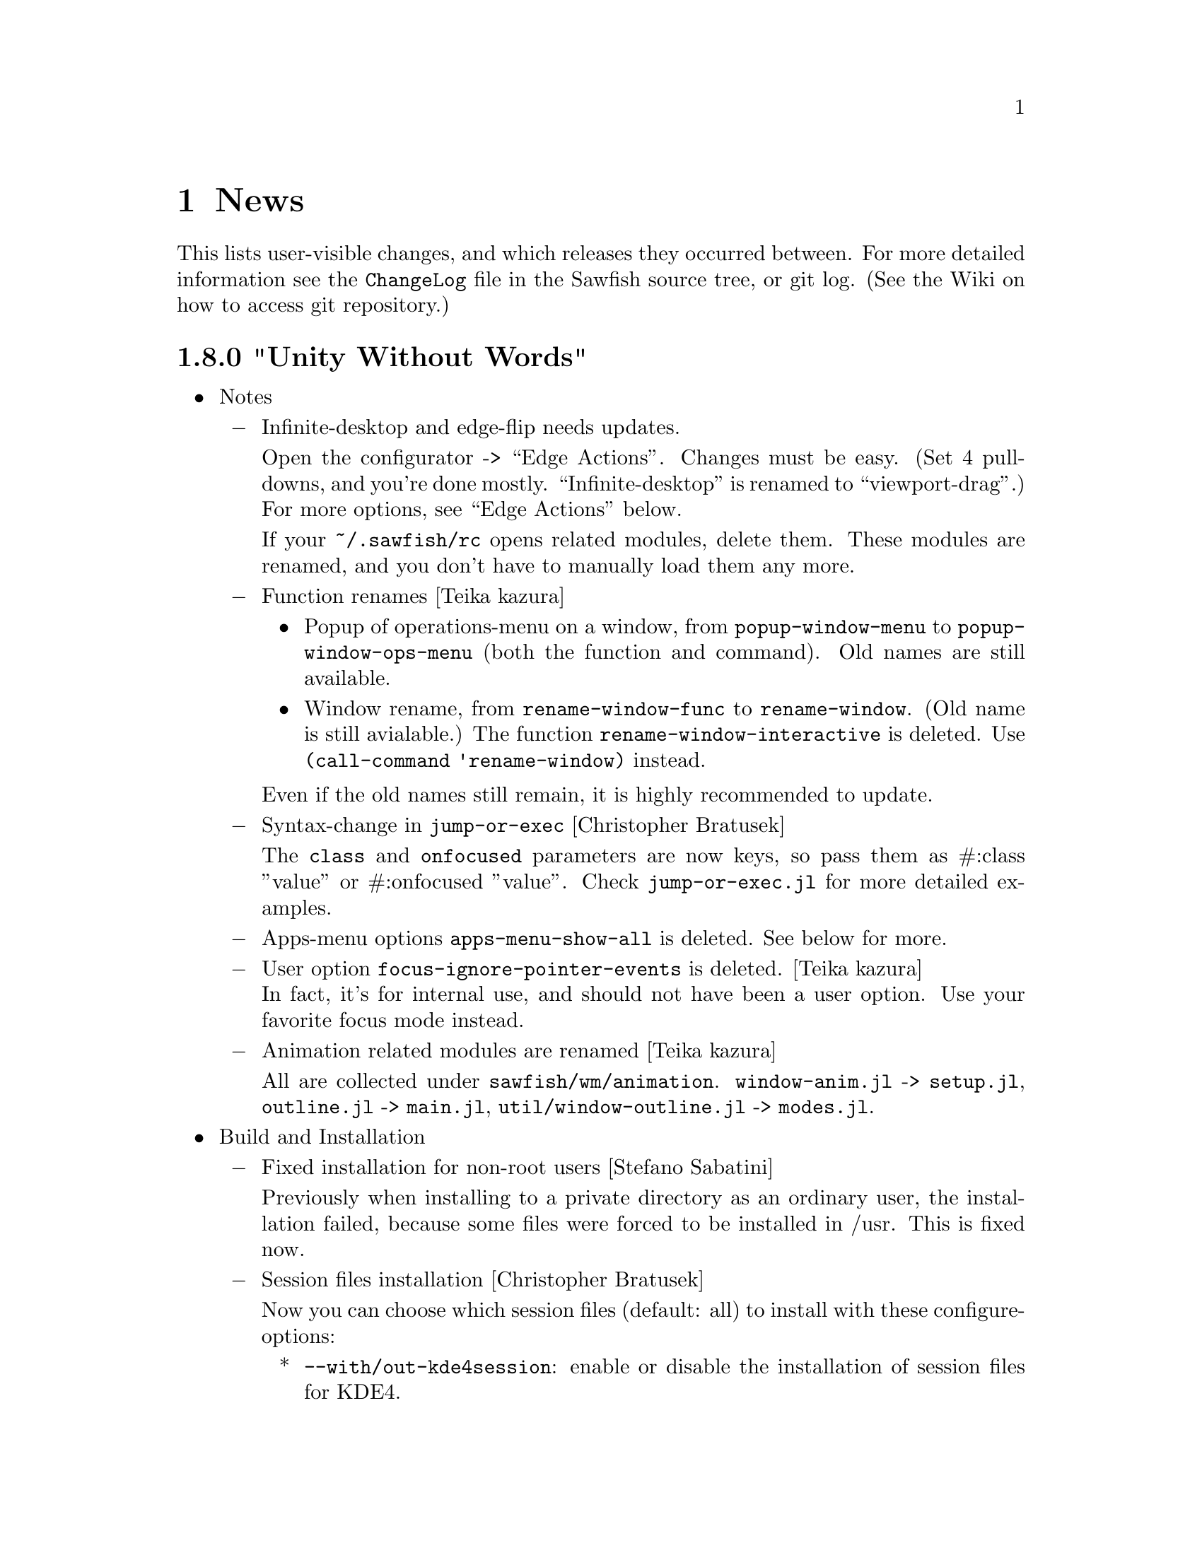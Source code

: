 @c -*- texinfo -*-

@c To compile: makeinfo --no-validate  --no-headers news.texi > NEWS

@chapter News

This lists user-visible changes, and which releases they occurred
between. For more detailed information see the @file{ChangeLog} file
in the Sawfish source tree, or git log.  (See the Wiki on how to
access git repository.)

@c @heading x.y.z ``Code name''
@c @itemize @bullet

@c @item Update dependencies
@c @itemize @minus
@c @end itemize

@c @item Notes
@c @itemize @minus
@c @end itemize

@c @item Build and Installation
@c @itemize @minus
@c @end itemize

@c @item Bug Fixes
@c @itemize @minus
@c @end itemize

@c @item New Features
@c @itemize @minus
@c @end itemize

@c @item Miscellaneous Changes
@c @itemize @minus
@c @end itemize
@c @end itemize

@heading 1.8.0 "Unity Without Words"

@itemize @bullet

@item Notes
@itemize @minus
@item Infinite-desktop and edge-flip needs updates.

Open the configurator -> ``Edge Actions''. Changes must be easy.  (Set
4 pull-downs, and you're done mostly. ``Infinite-desktop'' is renamed to
``viewport-drag''.) For more options, see ``Edge Actions'' below.

If your @file{~/.sawfish/rc} opens related modules, delete them. These
modules are renamed, and you don't have to manually load them any
more.

@item Function renames [Teika kazura]
@itemize
@item Popup of operations-menu on a window, from @code{popup-window-menu} to @code{popup-window-ops-menu} (both the function and command). Old names are still available.
@item Window rename, from @code{rename-window-func} to @code{rename-window}. (Old name is still avialable.) The function @code{rename-window-interactive} is deleted. Use @code{(call-command 'rename-window)} instead.
@end itemize

Even if the old names still remain, it is highly recommended to update.

@item Syntax-change in @code{jump-or-exec} [Christopher Bratusek]

The @code{class} and @code{onfocused} parameters are now keys, so pass them as
#:class ''value'' or #:onfocused ''value''. Check @file{jump-or-exec.jl} for
more detailed examples.

@item Apps-menu options @code{apps-menu-show-all} is deleted. See below for more.

@item User option @code{focus-ignore-pointer-events} is deleted. [Teika kazura]@*
In fact, it's for internal use, and should not have been a user option. Use your favorite focus mode instead.

@item Animation related modules are renamed [Teika kazura]

All are collected under @file{sawfish/wm/animation}. @code{window-anim.jl} -> @code{setup.jl}, @code{outline.jl} -> @code{main.jl}, @code{util/window-outline.jl} -> @code{modes.jl}.

@end itemize
@item Build and Installation
@itemize @minus

@item Fixed installation for non-root users [Stefano Sabatini]

Previously when installing to a private directory as an ordinary user, the installation failed, because some files
were forced to be installed in /usr. This is fixed now. 

@item Session files installation [Christopher Bratusek]

Now you can choose which session files (default: all) to install with these configure-options:

@itemize *
@item @code{--with/out-kde4session}: enable or disable the installation of session files for KDE4.
@item @code{--with/out-gnome2session}: enable or disable the installation of session files for GNOME2.
@item @code{--with/out-xdmsession}: enable or disable the installation of session files for XDM (or other display-managers).
@end itemize


@item Spec-File compatibility for RHEL 6 beta [Kim B. Heino]
@item Debian-Scripts compatibility for Debian/Experimental [Christopher Bratusek]
@end itemize
@item Bug fixes
@itemize @minus

@item Poweroff-menu fix [Teika Kazura, Christopher Bratusek]

In Sawfish-1.7.0, poweroff related items in the popup menu couldn't be
invoked, if run without any desktop environment. Fixed it.

@item Correctly build SawfishPager [Christopher Bratusek]

It is ensured that SawfishPager builds correctly, by improving @file{sawfish.pc} file.

@item At focus in/out, correctly reports the mode [Timo Korvola]

When @code{focus-in-hook} / @code{focus-out-hook} are called,
Sawfish wrongly reported a focus change during a grab as
``ungrabbed''. Now it's reported as @code{while-grabbed}.

@item Window cycle among groups [Teika Kazura]

Some windows were skipped in window cycles among groups. This is fixed.

@item Cancellation of @code{call-command} [Teika kazura]

It used to print an error message when you cancel an interactive call of
@code{call-command} with the escape key, but it doesn't any more.

@item KDE *.desktop files location [Teika Kazura]

Previously, user's change of the variable @code{kde-desktop-directories} was ignored, but this is fixed.
@end itemize
@item New Features
@itemize @minus

@item Edge Actions [Christopher Bratusek]

``Edge Actions'' is a centralized way to invoke an action when the
mouse pointer hits a screen-edge. It includes former ``edge-flip'' and
``infinite-desktop'' (now renamed to ``viewport-drag''), and a new
feature ``hot-spot''.

Edge-flip and viewport-drag can be configured from the
configurator ``Edge Actions'' group. Options must be easy to
understand.

``Hot-spot'' lets you assign an action to each screen-edge and
-corner. An action has to be a lisp function, and can be set in
@file{~/.sawfish/rc}, like this:

@lisp
(defvar-setq top-left-corner-function
  (lambda () (display-message "hello world")))
@end lisp

Hot-spot variable names consist of position (e.g. top-left or bottom) + ``edge''/''corner'' + ``function''. A lisp expression will be evaluated in the @code{user} module.

Other related changes are:
@itemize *
@item Viewport-drag and edge-flip (of course hot-spot, too) can be chosen per direction, top-bottom and left-right. It's also possible to enable / disable dragging of a window for each of them.
@item It means a window can be dragged during viewport-drag, which was not possible.
@item There're two delay timers now, for edge-flip and hot-spot.
@end itemize

Internal changes:
@itemize *
@item Codes are found in @code{sawfish.wm.edge.*}. You don't have to import them for ordinary use.
@item Low-level functions now have API in @code{sawfish.wm.edge.util} written in Lisp.
@end itemize

@item Replace running window manager with Sawfish [Timo Korvola]@*
New command line option @code{--replace} is added. With it, Sawfish
will replace the currently running window manager. It's 
done by ``manager selection'' defined in ICCCM secs 2.8 and 4.3.

@item Toggle-Or-Exec wrapper added to Jump-Or-Exec [Christopher Bratusek]

@code{toggle-or-exec} is similar to jump-or-exec, but turns windows
into quake-like drop-down/pop-up-windows. That means, when you have
the toggle-window focused and press its keybinding again, it will be
hidden. 

See the file @file{jump-or-exec.jl} for more detailed examples.

@item @code{iconify-on-leave} window-matcher [Christopher Bratusek]

This new window-matcher is a companion to @code{toggle-or-exec}. When
a window matched loses the focus, it gets hidden. Use this together
with @code{toggle-or-exec} for greater toggle-window experience.

@item Error printing during initialization [Teika Kazura]

When an error occurs during initialization, and if you don't customize
the option @code{error-handler}, then the error is reported to both
the screen and standard-error. After Sawfish starts, it's printed to
the standard-error only.

@item New function @code{report-commands} [Teika kazura]@*
It returns the list of all commands. (@pxref{Operations on Commands}).
@end itemize
@item Misc Changes
@itemize @minus

@item Tabs and themes [fuchur]

A new, tab-capable, highly configurable theme ``StyleTab'' is added. It
allows the tab-bar to appear in top, left, right, and bottom. Use a
new window rule @code{title-position} for it. ``StyleTab'' is now the
default theme.

Many improvements in tab system are done. For example, stickiness change
on a window applies to all other windows in the same tab group, though
maybe not yet complete. (Please tell us things you noticed.)

When you use a tab capable theme (Elberg-Tabbed or Get-S-Tabbed), you
had to manually adjust positions by pixel, but it's not necessary any
more.

When a lot of windows are open, they should now be more responsive.

@item Application menu is fully customizable [Matthew Love]

With the new option @code{apps-menu-filter}, you can fully customize
the application menu. For the full description, see @xref{Applications
Menu}.

It replaces former options like @code{apps-menu-show-all} or
@code{apps-menu-ignore-no-display}.

@item Per-window animation mode [Teika kazura]

From the configurator ``Window Rules'' you can set the animation
mode when iconified. (@pxref{Animating Windows})

@item Behavior modification at focus-in [Harald van Dijk]

In order to support ``gnome2-globalmenu'', the reaction policy to
@code{XFocusInEvent} is slightly modified. Sawfish doesn't emit
@code{_NET_ACTIVE_WINDOW} if it's done by (un)grabbing the pointer.

@item Revised @code{get-window-by-*} functions [Christopher Bratusek]

For the details, see @xref{Window Attributes}, and @xref{Getting Windows}.
@itemize *
@item Added functions @code{window-role} and @code{get-window-by-role} (return NET_WM_ROLE) 
@item Deleted @code{get-window-by-name-re} and @code{get-window-by-class-re}. Use instead @code{get-window-by-name} or @code{get-window-by-class} with the new boolean option @code{#:regex}. (The old name is still supported.)
@item added @code{#:icon} switch to @code{get-window-by-name} to get a window via NET_WM_ICON_NAME (can be used with #:regex switch, too)

@item Commands to resize a window [Christopher Bratusek, Teika kazura]

Four new commands to resize a window where you can specify
the size by pixels are there. You're either prompted to type in
the new size, or you can preset it in the configurator.

For the new command @code{resize-window-to-preset-size}, first you
specify a size in the configurator. The focused window will be resized
to that preset size on invocation. There're also commands to change
only one of the height and width.

@code{resize-window-prompt} prompts you to enter the new size.
@end itemize

@item Window-operation menu improvements [Christopher Bratusek]

@itemize +
@item The window-operation menu now honours window rules better.
For example, if you have a window with @code{fixed-size} flag, the
window-operations menu-entry @code{Resize} becomes unclickable.
@item The entries for moving and copying windows to another workspace are
now bundled in the new @code{Workspace} sub-menu.
@end itemize

@item Translation related changes [Teika Kazura]
@itemize +
@item Added translator instructions in @file{po/README} file.
@item Before you run @file{po/make-pot} to generate @file{sawfish.pot}, you
now have to do @code{make all} at the top directory. Previously it was
possible to produce wrong @file{sawfish.pot}.
@item Translation updates: Spanish [gnome-es team], German [gnome-de team],
Simplified-Chinese [gnome-zh_CN team, Wang Lei], Norwegian/bokmål [gnome-no
team] French [gnome-fr team], and Slovenian [gnome-sl team].
@item Updated @file{sawfish.pot} and subsequently all @file{*.po}. Banished some bogus items in @file{sawfish.pot}.
(Developer's personal extensions had sneaked in.)
@end itemize

@item Emacs sawfish-mode now indents @code{let-fluids} and let-loop correctly, provided by @file{sawfish.el} [Teika Kazura]
@item Turn `focus-ignore-pointer-events' into an internal variable (has wrongly been a user-option before) [Teika Kazura]
@item Documentations [Teika kazura]
@itemize
@item Section on popup menus is rewritten. (@pxref{Popup Menus})
@item Functions which return window geometry are now clarified in the point of frames.
@item Correction: The function @code{commandp} can only take symbols as its argument. (@pxref{Operations on Commands})
@end itemize

@item SawfishConfig ``Window rules'' section changes [Teika Kazura]

Category @code{Placement} is renamed to @code{Geometry}.  The item
@code{shade-hover} is moved to @code{appearance} category, and
@code{fixed-size} to @code{geometry}.

@item Deletion of outdated features in command definition [Teika Kazura]

Function @code{define-command-args} is deleted. In @code{define-command}
function, the keyword argument @code{doc-key} is dropped.
@end itemize
@end itemize

@heading 1.7.0 "Frozen Flame"

@itemize @bullet

@item Update dependencies
@itemize @minus

@item librep 0.90.5 -> 0.91.0

@item rep-gtk 0.90.2 -> 0.90.4
@end itemize
@item Notes
@itemize @minus

@item When you report a crash, please add the backtrace, by
invoking Sawfish with the command line option ``---interp''.

Read the file @file{CONTRIBUTING} for more infos.

@item Prompt API change [Jeremy Hankins]

If you have code which utilizes prompt, it is affected. When you
call the function @code{prompt}, directly pass helper functions
as function arguments. They used to be set as global variables.

This change is straightforward, so it's not difficult to update your
code. See @code{sawfish.wm.util.prompt} for details.

@item Mouse-button support state

Sawfish claimed to support mouse-buttons 1 - 9, but it is known that
drag of buttons 6 - 8 may not work. The button 9 doesn't work at all,
so we withdraw it.

@item Functions @code{maybe-raise-window} and @code{maybe-lower-window} are
now obsolete. [Teika Kazura]

Replace them with @code{raise-window*} and @code{lower-window*} defined
in @code{sawfish.wm.util.stacking}. Only difference is that the obsolete
version supports a feature of Nautilus (GNOME file manager) which was
dropped long ago.
@end itemize

@item Build and Installation
@itemize @minus
@item Configure-option @code{--with-nine-mousebuttons} is dropped.@*
See the item ``Keyboard layout switching support'' below.
@end itemize

@item Bug Fixes
@itemize @minus
@item Maximized windows wrongly covering other windows on startup [Jeremy Hankins]

Sometimes maximized windows would overlap ``avoided'' windows (e.g.,
the gnome-panel, or a trayer) on startup. Sawfish now defers
maximization until the initialization is complete, preventing this
problem.

@item Viewport initialization bugfix [Jeremy Hankins]

Under certain circumstances viewport slots were wrongly shifted when
Sawfish was restarted, ending up with some windows outside of the
virtual desktop. This has been fixed.

@item Keyboard-layout switching support [Teika Kazura]

Previously, when you switched the keyboard-layout, or more correctly
the keyboard-``group'' (which is mainly for multilinguals) keyboard-
and mouse-bindings got messed-up.

Now, this can be prevented by invoking Sawfish with the new
commandline-option @code{--5-buttons}. It is assumed that modifiers
are common among keyboard groups. 

More precisely, what's supported is switching by @code{ISO_Next_Group}
or similar, bound to a key (for example ctrl + alt). It appears as
``option'' in X keyboard configuration, like ``grp:ctrl_alt_toggle''.
If you use some utility to switch the layout and it confuses Sawfish
keybindings, please restart Sawfish.

With that commandline-option, you won't be able to bind Sawfish
commands to mouse buttons 6 - 8. This may be fixed in future.

@item Atom handling fix on 32-bit architecture (Java fix). [Teika Kazura]

Function @code{x-atom-name} now accepts all 32 bits. Previously only
30 bits were treated if the architecture was 32-bit. 64-bit systems
hadn't had this bug.

It used to cause ``Bad argument'' error, most notably on Java
applications. (In theory, an atom is set by X server, not a client.
But Java applications seem to be affected often by this bug.)

@item Applications menu bugfix [Matthew Love]

Correct alphabetic ordering of menu-entries is done. Previously they
were sorted [A-Z][a-z] (first all upper- then all loser-case entries).

Also the function for detecting the language has been improved. It
now better follows the freedesktop.org specification.

@item Edge-flip and infinite-desktop now work after screen-resolution change. [Christopher Bratusek]

@item Sawfish now starts up correctly when receiving a session-id or
session-prefix from GNOME-Session [Clinton Ebadi, Christopher Bratusek]

@item Draft animator bugfix. [Christopher Bratusek]

The ``draft'' animator had two issues: on one hand the drawn numbers
were always black (therefore possibly invisible), on the other hand
those numbers weren't erased from the screen. Both have been
fixed. Internally, it's done by the new @code{x-draw-text} function
described below.

@item Resurrection of two variables [Teika Kazura]

User options @code{workspace-boundary-mode} and
@code{workspace-send-boundary-mode} couldn't be set from the
configurator, but this is fixed.

@item Command @code{xterm} fix [Teika kazura]@*
It couldn't be invoked as a key binging if the optional ``command''
argument was unset by the configurator, i.e. an empty string.
@end itemize

@item New Features
@itemize @minus
@item Desktop-environment integration [Christopher Bratusek]

Support for XFCE integration was added. It's just like GNOME/KDE4 integration:
it sets @code{xterm-program} and @code{browser-program} (unless already
set by user), and adds XFCE logout/help/customization menu-entries to
the Sawfish root-menu.

Improvements: All menu-entries for GNOME/KDE4 do now have
accelerators. Entries for invoking @code{gnome-control-center} or KDE
@code{systemsettings} have been added. The KDE4 detection has been
improved. See also the item ``Applications menu improvements'' below.

A new variable @code{desktop-environment} tells which desktop
environment is running (@pxref{External Applications}).

@item Applications menu improvements [Matthew Love]

Applications menu now looks more like that of GNOME / KDE / XFCE if
one is running. (further improvements are planned)

The user option @code{apps-menu-ignore-no-display} is now gone
and replaced by @code{apps-menu-show-all}. [Note: After Sawfish-1.8.0, 
this option is superseded by @code{apps-menu-filter}.]

If @code{apps-menu-show-all} is @code{nil} (default), the menu
looks much like that of GNOME / KDE / Xfce, by hiding some
applications. If it's @code{t}, then all installed applications are
shown. An intermediate option, the symbol @code{maybe} is possible, as
described below.

Technically, fields @code{NotShowIn} and @code{OnlyShowIn} in files
@file{/usr/share/applications/*.desktop} tell under which
desktop environment that application wants to be shown. If
@code{apps-menu-show-all} is @code{nil} or @code{maybe}, they are
respected.

Items with field @code{Hidden} or @code{NoDisplay} are usually not to
be shown. They are respected if @code{apps-menu-show-all} is @code{nil}.

The KDE specific directory is now searched, too while menu generation.

@item New window rules [Christopher Bratusek]

@itemize
@item @code{fixed-size}: this disables resizing, or more precisely,
functions @code{resize-window-interactively}, @code{halve-window-size}
and @code{double-window-size}. (Maximization is still possible.  Use
@code{never-maximize} to prevent maximization.)

@item @code{never-delete}: this disables closing. Only interactive
closing is prevented, and you can delete windows with
@code{never-delete} property from a lisp program.
@end itemize

@item Update of emacs major mode @file{sawfish.el} [Teika kazura]

It is now distributed with Sawfish window manager. Improvements are:

@itemize
@item Evaluation used to choke when it encountered @code{#f} or @code{#t}. This is fixed.
@item Highlighting of the keywords like @code{define} works again.
@item @code{describe-function} have been broken, but it works again.
@item In @code{describe-variable}, the value of the variable is pretty-printed.
@item @code{sawfish-load-symbols} can be called interactively to update the cached symbols.
@item Better introductory part.
@end itemize

@item New frame-parts @code{border-width} and @code{border-color}
[Alexey I. Froloff]

A ``border'' of a window surrounds the window and all other frame
parts. (@pxref{Frame Part Definition})

@item New commandline-option @code{--5-buttons}@*
See the item ``Keyboard-layout switching support'' above.

@item @code{x-draw-text} function [Christopher Bratusek]

It is similar to @code{x-draw-string}. Generally, if you use a
@code{display-message} like message, call @code{x-draw-string}.
If you want to draw on the screen directly use @code{x-draw-text}
(@pxref{X Drawing}.)
@end itemize

@item Translation updates 

Updated translations since 1.6.0 are Danish (da), British English
(en_GB), German (de), Spanish (es), Slovenian (sl), and Swedish (sv).

All translation files are now in UTF-8. Changed languages are Galician
(gl), Italian (it), Romanian (ro), and Turkish (tr). The rest were
already UTF-8. [Teika Kazura]

@item Miscellaneous Changes
@itemize @minus
@item More error and backtrace printing [Teika Kazura]

Due to librep >= 0.91.0, the backtrace is printed by default when an
error was signaled. It is printed for sawfish-client, too, but it's
sent to Sawfish's standard error, not to sawfish-client's, sorry.

Phrase ``Sawfish error:'' is prepended to error messages which are
printed to standard error.

Sawfish-pager's errors are printed to Sawfish's output. More
precisely, when you connected to Sawfish as a server asynchronously,
then the error was not printed. But now it is printed, to Sawfish's
output. (In contrast, a client which connects synchronously receives
the error message itself.)

@item Pointer warping in window cycling [Teika Kazura]

In window cycling, some unnecessary pointer warping is avoided.
Previously, the necessity of a warp was judged by the geometry before
the raise was done. Now the updated one is used.

@item Configurator changes (user visible parts) [Christopher Bratusek]

Icon is now provided. (If it doesn't show up, first run @code{gtk-update-icon-cache}.)

If you run the configurator but the Sawfish window manager is not
running, then an alert window is displayed before abortion. [Teika
Kazura, Christopher Bratusek]

Two obsolete features are deleted. One is the command line option
@code{--socket-id}, which was for ``capplets'', part of very early
GNOME 2.x. The other is the command line option @code{--single-level}
which has been broken.

@item Doc improvements

FAQ items, on how to hide the mouse-pointer, and on application execution.@*
Manuals (1) describe all options. KEYBINDINGS file was revised

Newly described functions are: @code{grab-keymap} and @code{ungrab-keymap}
(@pxref{Keymaps}), @code{x-raise-window} and @code{x-lower-window}
(@pxref{Raising and Lowering Windows}), @code{frame-state-mutex}
(@pxref{Frame Functions}).

@item Root-Menu improvements [Christopher Bratusek]

All menu-entries do now have accelerators. Labels for help entries have
been improved.

@c sawfish.gtk can be thought as configurator internals.
@item Configurator internals [Christopher Bratusek]

The module @code{widget-test} is deleted. It provided testing function
of widgets in modules @code{sawfish.gtk.*}. But allegedly it is broken
and crashed Sawfish.

@code{widget-dialog.jl} was merged into @code{simple-dialog.jl}

Previously the functions @code{remove-newlines} and
@code{beautify-symbol-name} were defined in several modules, with the
same contents. Now they are defined (only once) in a new module
@code{sawfish.cfg.utils}.

The @code{stock-button} function was defined in Sawfish, but now it's
replaced by directly using @code{gtk-button-new-from-stock}. Same for the
@code{about-dialog} function, replaced (in version 1.6.0) by @code{gtk-about-dialog}.

@file{/usr/bin/sawfish-config} is now minimal, moving most of it's
content to @code{sawfish.cfg.shell} [Teika Kazura]

@item Module @code{3d-hack} is deleted. [Christopher Bratusek]

The @code{3d-hack} module was an animation demo, not a feature. It
provided two functions similar to @code{glxgears}, rendered in 2d.
If you want it, it can be downloaded from the Sawfish Wiki, from the
page ``3d-hack''.

@end itemize
@end itemize

@heading 1.6.3 "Hava Nagila"

@itemize @bullet

@item Bugfixes
@itemize @minus
@item In tabbed-windows the left/right end is no longer outside the
window, if that is too small [Fuchur]

@item Unsupported option @code{ignore-window-input-hint} is deleted which has been invalid for long. [Teika kazura]

@item Honor the user option @code{maximize-raises} in @code{maximize-window-fullscreen} and
@code{maximize-window-fullxinerama}, too, not just in maximize-window
[Nolan Leake]

@item More robustness in applications menu [Teika Kazura, Matthew Love]

Before it broke for 'R' (statistics software), and whitespace handling
didn't follow the specification.

Some *.desktop files are not ignored any more either, i.e., leading
empty lines and comments are allowed.

@item Allow compilation with -DDEBUG flag passed [Alexey I. Froloff]
@end itemize

@item New Features
@itemize @minus

@item XRandR events (eg resolution changes) call the new hook
@code{randr-changed-notify-hook} [Daniel M. German] @*
See @xref{RandR and Xinerama}.

@item Tabbed windowing system improvements [Fuchur]
@itemize +
@item Support for transient tab-frames

@item New frame classes:
@itemize x
@item tab-s (side tab)
@item tab-ls (side tab, left/bottom end)
@item tab-rs (side tab, right/top end)
@end itemize

@item Tabgroups now support a set of new properties and actions:
@code{type}, @code{set-frame-style}, @code{fixed-position},
@code{iconify}. In addition, new tabs gain those properties from their
parent window.
@end itemize
@item New command @code{display-window-position} [Teika kazura]

User chooses a window by cursor and click, and it prints its position
and size in a popup. Also available as a function, defined in
@code{sawfish.wm.util.display-wininfo}.

@item New function @code{window-pid} [Teika kazura]

It returns the process ID of a window. (@pxref{Window Attributes}

@item Window instance name is now accessible [Teika kazura]

Technically, the window class consists of ``instance'' and ``class'',
but only the latter was returned previously by the function
@code{window-class}. Now with the new optional argument, the instance
is returned too. (@pxref{Window Attributes})

@item Customizable lisp directory [Teika kazura]

User can add lisp directories to be read with the environmental
variable @code{SAWFISH_USER_LISP_DIR}. Its value is directories
separated by colon, like @code{PATH}, and prepended to
@code{load-path}. If not set, @file{~/.sawfish/lisp} is assumed.
For example, if you define a module @code{sawfish.wm.super-hack}, then
it can be read from @file{~/.sawfish/lisp/sawfish/wm/super-hack.jl}.

User can override system lisp files, too. For example, if there is
@file{~/.sawfish/lisp/sawfish/wm/windows.jl}, then it defines
@code{sawfish.wm.windows}, instead of the installed one. (But this can
easily break your Sawfish startup.) In fact, it was possible for some
lisp files, but now it's guaranteed for all files.
@end itemize

@item Other Changes
@itemize @minus
@item Info improvements [Teika kazura]
@itemize +

@item ``Windows'' chapter is partly revised. Function @code{display-window}
is documented. Difference between @code{window-wants-input-p} and
@code{window-really-wants-input-p} is described. Short description on
the root window.

@item In past few versions we made more changes which were not described in
the news, including clarification in viewport, workspace and event,
and window matching lisp functions.

@item Added a faq item on multi-head and workspace.

@item Edition number and the date of last change are dropped from the info.
We now edit the info often, so they are not so much meaningful.
@end itemize

@c The reason that this item is not categorized as ``bugfix'' is that
@c 1. Lock-button, or more precisely 'fixed-position' property
@c    lacks precise definition. It forbids moving, but resizing
@c    is allowed. It also affects window placement, too.
@c 2. Currently doc of window-state-change-hook is wrong, but
@c    correction takes long.
@item Pressing the lock-button does the state-change of the window
accordingly. [Fuchur]@*
No theme shipped with Sawfish does have the lock-button yet, though.

@item Make xinerama an optional dependency [original patch from Gentoo]
@end itemize
@end itemize

@heading 1.6.2 "Mighty Disco King"

@itemize @bullet

@item The 1.6.2 release has some improvements.

@item Bugfixes
@itemize @minus
@item Application menu is more robust now.  [Matthew Love, Christopher Bratusek]

Application menu, introduced in 1.6.0, made Sawfish crash if
@file{*.desktop} file had a malformed key value (say ; as first
character or # somewhere inside), or it was unreadable. It is fixed.

@item Minor fix of window placement by direction [Teika kazura]

When the window placement mode is for example @code{east} and the window
is wider than the screen, then the window was put wrongly. It is fixed.
@end itemize

@item New features
@itemize @minus
@item New command @code{maximize-discard} [Teika kazura]

The command @code{maximize-discard} stops a maximized window to be
treated as maximized any more, so that you can move and resize the
window.

The functinon @code{maximize-discard} has existed, and now it's
exported.

@item New command @code{jump-or-exec} [Christopher Bratusek]

The user uploaded module ``jump-or-exec'' has been merged. It
provides @code{jump-or-exec}, a command which may be used to focus a
window, or if it does not exist, start the application.

Unlike the original version this one also supports matching a window
by its class (returned by @code{window-class} function), which makes
it more flexible for applications like music player or browsers, which
tend to change their WM_NAME relatively often.

For usage, see @file{lisp/sawfish/wm/commands/jump-or-exec.jl} file.
@end itemize
@item Misc
@itemize @minus
@item Improved ebuild and specfile [Christopher Bratusek] [Kim B. Heino]

@item Updated documentation [Christopher Bratusek] [Teika Kazura]

@item Removed @code{frame-style-editable-p} and all other remaining
sawfish-themer fragments, as it's dead. [Christopher Bratusek]
@end itemize
@end itemize

@heading 1.6.1 "Astral"

@itemize @bullet

@item The 1.6.1 release brings several bugfixes and improvements

@item Build and Installation
@itemize @minus
@item New/Updated requirements:
@itemize +
@item librep 0.90.4 -> 0.90.5
@item rep-gtk 0.90.0 -> 0.90.2
@end itemize

@item The configure option @code{--without-nine-mouse-buttons} is not allowed
to have 4 hyphens, therefore it's renamed to @code{--without-nine-mousebuttons}.
[Christopher Bratusek]

@item Reworked configures help-message for better readability.
[Kim B. Heino]

@item Configure now uses @code{kde4-config --install data} rather than
@code{kde4-config --path data}, so no sed-kludge is needed anymore.

Make $datadir/kde4/apps/ the fallback path, if KDE4 is not installed.
[Kim B. Heino]

@item Majorly improved debian and rpm packaging scripts.
[Christopher Bratusek] [Kim B. Heino]

@item The spec has been reworked to detect kde4/librep directories while runtime,
instead of hardcoding those paths from configure, which makes it more portable.
[Kim B. Heino]

@item Our own implementation of dlmalloc is disabled since 2002, as it breaks
sawfish on several architectures. From this version on, we don't ship it anymore.
[Kim B. Heino]

@item Export the imageloader beeing used by sawfish in the .pc file.
[Christopher Bratusek]

@item Don't remove the .pot file upon @code{make distclean}.
[Christopher Bratusek]

@item Install Sawfishs header files to $includedir/sawfish/.
[Christopher Bratusek]

@item Autotools improvements (Makefile, autogen.sh & Co.)
[Christopher Bratusek]
@end itemize
@item Bugfixes
@itemize @minus

@item Fixed a bug where the gnome-panels pager gets confused about the current
viewport when displaying all workspaces.
[Jeremy Hankins]

@item Fixed minor bugs in viewport.jl.
[Jeremy Hankins]
@end itemize

@item Doc
@itemize @minus

@item Fixed a small doc misstake (refered to window-set instead of window-put).
[Christopher Bratusek]

@item Fixed the docstrings of shrink and yank.
[Timo Korvola]
@end itemize
@item Misc
@itemize @minus
@item Last 3 instances of ``sawmill'' replaced by ``sawfish''.
[Kim B. Heino]
@end itemize
@end itemize

@heading 1.6.0 "Sound Of Thunder"

@itemize @bullet

@item The 1.6.0 release has new features and bugfixes

@item Build and installation changes
@itemize @minus

@item New/Updated requirements:
@itemize +
@item librep 0.90.0 -> 0.90.4
@item rep-gtk 0.18.4 -> 0.90.0
@end itemize

@item Removed requirements: LibAudioFile and ESounD
@item Mouse buttons 6 - 9 support is now optional

(This item is no longer valid from 1.7.0.)  Support for 6 - 9 mouse
buttons is now optional. X.Org/XFree86 headers only define up to 5
buttons, and we use a working but somewhat hackish workaround for
getting buttons 6 - 9 which is suspected to cause some problems with
modifiers. Support for them is enabled by default. If you want to
disable it, add the following flag to configure:

@code{--without-nine-mousebuttons}
@c Well, ``code'' gives ugly (back)quote, but otherwise the first hyphen is dropped.

If you drop it, then you can't use mouse button 8 to, for example,
drag windows.

@item Installation directory change

Directory @file{libexec} is not used anymore for library files
installation. Instead, they go into @file{lib} by default.
@end itemize

@item Incompatible user visible changes:
@itemize @minus

@item Configurator's binary, @code{sawfish-ui}, is renamed to @code{sawfish-config} [Christopher Bratusek]

Its window class is changed to @code{sawfish-configurator} /
@code{Sawfish-Configurator}, too. The lisp module is renamed from
@code{sawfish.ui} to @code{sawfish.cfg}.

@item Infinite Desktop boundary behavior and option

In @code{infinite-desktop}, the option to specify the boundary
behavior has changed. If @code{viewport-boundary-mode} is
@code{dynamic}, then you can go as far as you like. Otherwise, it
stops at the workspace boundary of which size is specified by
@code{viewport-dimensions}. Now the latter is the default. See also
``dynamic viewport'' described below.

The previous variable, @code{infinite-desktop.stop-at-workspace-borders},
which is used for this purpose, no longer exists.

@item User config file changes

In Sawfish < 1.6, @code{sawfish.wm.defaults} is loaded by default,
only if the @file{~/.sawfishrc} lacks. Now, it is always read, so you
don't have to @code{require} it. It sets up GNOME or KDE support if
found running, and does load the error-handling module.

Since Sawfish 1.5 @code{~/.sawmillrc} is no longer a valid configuration-
file. From this version on, Sawfish will rename @code{~/.sawmillrc} to
@code{~/.sawfishrc}, if the former does exist on your system, but the
latter doesn't.

@item In configurator, the "Matched Windows" group has been renamed to "Window Rules"

@item Sound support has changed. [Christopher Bratusek]

Sawfish used to rely on ESounD and LibAudioFile to play sound, but we
dropped that. If you want sound, set the variable @code{play-sample-program}
to the path of the program capable of playing *.wav file. You can set the
variable from the Configurator, too. By default `paplay' is beeing used.

You can't set any arguments to pass from this variable. If you want to
give arguments or redirect output, write a wrapper
program. (@pxref{FAQ}, ``Sound support'' section.)

@item GNOME integration updates [Christopher Bratusek]

GNOME support is trimmed down. All we offer now is as follows:

If GNOME runs, in @code{session} submenu under Sawfish root menu,
logout and shutdown from GNOME are added. Don't remove @code{quit} and
@code{restart} from menu now. GNOME help is available in menu.

Unless set by user, gnome-terminal.wrapper and gnome-www-browser are used for
user options @code{xterm-program} and @code{browser-program}.

Most of dropped GNOME integrationcode is ancient, mainly for 1.x and
early 2.x. Files @file{lisp/sawfish/wm/commands/gnome.jl} and
@file{lisp/sawfish/wm/state/gnome.jl} are deleted.

GNOME-Detection has been updated for recent versions. [Alexey I. Froloff]

@item xterm and browser changes

Module @code{sawfish.wm.commands.xterm} is renamed to
@code{sawfish.wm.commands.launcher}. Option @code{xterm-args} is
dropped. If you use it, simply append its value to @code{xterm-program}.

Customization-group is changed from @code{misc} to @code{External
Applications}.

The functinon @code{display-url} is renamed to @code{browser}, now
defined in the module cited above. Variable @code{display-url-command} is
renamed to @code{browser-program}.

@item Sawfish pager

If you've been using Sawfish-pager, then you have to recompile it,
due to library files location change.

@item Deletion of @code{user-level} property

(This affects almost none.) There has been a defcustom property
@code{user-level}. It has been deprecated for years, and it's
now deleted.
@end itemize

@item Bugs fixed:
@itemize @minus

@item Prevents crashes for quick window destructions, especially under high load

There have been crashes if a window is destroyed soon after its creation.
It happens in @code{add_window} function, and the cause is guessed to be
garbage collection following window destruction before the object access.

Now most parts of @code{add_window} are protected from garbage
collection with @code{rep_PUSHGC} / @code{rep_POPGC}. It also prevents
@code{add_window_hook} from being called with uninitialised argument.
[Timo Korvola, Janek Kozicki]

@item Random window disapperance prevention

There're reports of sudden, random window disapperance, under Xinerama
and some other drivers. It is partly prevented, but not completely, as
this may also be caused by other libraries or buggy video drivers.

Now in error_handler() in src/display.c, when a window sends request_code
12 (X_ConfigureWindow), don't auto-assume it to be unmapped. [Janek
Kozicki]

@item Build and Installation:
@itemize +
@item Library check: Fix in @code{SMlib} and @code{libICE} check on x11r7 [Christopher Bratusek]

@item @file{.desktop} files fixes: typos fixed and unneeded entries removal [Christopher Bratusek]

@item In spec file, repexecdir definition is fixed [Christopher Bratusek]

@item In @file{po/Makefile.in}, a wrong call of make-pot is fixed [Christopher Bratusek]

@item Always build the FAQ upon make [Christopher Bratusek]

@item Expand REP_ENVIRON in scripts/Makefile.in [Luis Rodrigo Gallardo Cruz]

@item Add @code{--tag=CC} to libtool where necessary. It unbrakes compilation on some arches [Gentoo Linux]

@item Use $prefix/lib instead of $prefix/libexecdir, to satisfy the FHS [Christopher Bratusek]
@end itemize
@item In configurator,

Strings are now fully translatable [Alexey I. Froloff]

SpinButton listens to manual value change. (It's now connected to the correct signal.)  [Christoper Bratusek]

Position parameters can be negative [Christopher Bratusek, Teika Kazura]

@item Fixed Focus issues with KDE4 Menu/Run-Dialog [Timo Korvola]

@item Fix cursor-warping in conjuction with Infinite-Desktop [Jeremy Hankins]

@item Fixed group of the stagger options [Christopher Bratusek]

@item Fixed a call of @code{select-workspace-from-first} [Michal Maruška]

@item In @code{Simple} theme, windows are now resizable from the right border [Christopher Bratusek]

@item Missing exports are now supplied, for shrink-yank functions and @code{send-to-workspace}. [Christopher Bratusek]

@item Commands @code{maximize-window-fullscreen} and @code{maximize-window-fullxinerame} work. [Teika kazura]

@item Variable @code{this-command} is @code{nil} outside of command call.

@item Customization option @code{uniconify-to-current-viewport} has been undeprecated. [Teika kazura]
@end itemize
@item New features:
@itemize @minus

@item New application menu [Matthew Love, Timo Korvola]

Sawfish now generates application menu automatically, by reading
@file{/usr/share/applications/*.desktop} files. If you manually set
@code{apps-menu}, then it won't be. If you like to have both your
own applications menu and auto the generated one, then refer back to
@code{user-apps-menu} rather than @code{apps-menu}. In addition you can
use the variable @code{desktop-directory} to specify a different directory
to look for *.desktop files, or a set of directories, if desired.

Root, and Window-Operations menus are revamped, too. [Christopher Bratusek]

@item Added options to change the font color of window title, independent of the theme in use [Matthew Love, Christopher Bratusek, Timo Korvola]

Internally, a new function @code{remove-frame-part-value} which allows to change/remove values from frame-parts is used. [Timo Korvola]

@item Sawfish does now support theme-tarballs compressed with XZ (aka LZMA2) and LZMA [Christopher Bratusek]

@item Xinerama support for Grow/Pack [Nolan Leake]

Make grow/pack Xinerama aware. The support still remains basic, as shrink/yank still lacks it.

@item Window rules can be set by lisp

Window rules (former ``matched windows'') can easily be set from
configurator, but it can now be set by lisp, too, with
@code{add-window-matcher} function. For the details, @xref{Window
Rules by Matching}. An example usage is like this:


@lisp
(add-window-matcher '((WM_NAME . "^root$")
                      (WM_CLASS . "^XTerm/xterm$"))
                    '((ignore-program-position . t)
                      (maximize . vertical)))
@end lisp

In fact, this function has already existed, but now it can now specify
both windowname and -class, also the grammar has changed. The old syntax
is still allowed, but deprecated.

@item Keymap translation [Scott Scriven]

Sawfish can ``translate'' keymaps for each window. Suppose you have
the following lines in your @file{~/.sawfish/rc}:

@lisp
(add-window-matcher
        '((WM_NAME . "^Terminal$"))
        '(keymap-trans . (("C-n" "C-S-t")
                          ("C-w" "C-S-w"))))
@end lisp

Then, when you press @kbd{C-n}, any windows with name ``Terminal''
receive @kbd{C-S-t}, and so on.

This is part of window rules, but it cannot be exposed in the configurator yet.

@item New window rules
@itemize +
@item Maximizations @code{fullscreen} and @code{full-xinerama} are available now (@pxref{Maximizing Without Borders}) [Jeremy Hankins]
@item Window position can also be specified by the direction, like north or east, instead of the coordinates. [Jeremy Hankins]
@item New window rules @code{new-workspace} and @code{new-viewport}, which place a window on the first empty Workspace or Viewport (if there's none, one will be generated), have been introduced [Jeremy Hankins]

If @code{new-workspace} is chosen, then the window is put in an empty
workspace, or a new workspace is created if none. A workspace with
sticky windows only are considered empty. @code{new-viewport} is
the same but an empty viewport is chosen. If none is, the workspace is
enlarged, and the window is put in a new viewport.
@item @code{window-name} can change the window's name. [Christopher Bratusek]
@end itemize

@item New commands [Christopher Bratusek]

5 new move-cursor commands, 4 diagonals and 1 to center. (@pxref{Pointer Functions}

Three window manipulation commands, @code{double-window-size}, @code{halve-window-size}, and @code{move-window-center}.
The former two are based on the @code{resize-by-factor} metafunction.

@code{browser} invokes a browser instance.

@item New functions
@code{rename-window} changes the window name. [from ``mmc'' fork, Christopher Bratusek]

In practice, it works, but technically speaking, the
window name is not supposed to be changed in ICCCM, by the Window-Manager.

@code{viewport-windows} returns windows in a viewport. [Jeremy Hankins]

@code{get-window-by-class} and @code{get-window-by-class-re} [Christopher Bratusek]

@item Dynamic Viewport-Boundary-Mode [Jeremy Hankins]

When you set @code{viewport-boundary-mode} to @code{dynamic},
then the workspace grows and shrinks dynamically so that it contains
all windows and the current viewport. For the details, @xref{Dynamic
Viewport}.

@item KDE4 integration module [Christopher Bratusek]

KDE4 is automatically detected. KDE help, and KDE logout, shutdown, and
reboot are provided in the menu. In KDE4 WM Selector, Sawfish is
added.

Unless set by user, konsole and konqueror are used for user options
@code{xterm-program} and @code{browser-program}.

@item Poweroff from menu

Added poweroff commands in menu for non KDE/GNOME users. There are
reboot, halt, suspend and hibernate. The used shell commands can be
set from configurator, under ``Misc'' -> ``External Applications''. If
you don't want it, set @code{want-poweroff-menu} to nil.

User needs the appropriate privilege. For a way to do so, see
@xref{FAQ}, ``Shutdown privilege'' section.

Reboot and halt call @code{before-exit-hook} and do
@code{delete-window} to each window before actually rebooting or
halting, to ensure everything is fine on the next startup.

@item New Frame Classes [Christopher Bratusek] @*
A ``frame class'' defines frame component and are used by themers to add
buttons or frames to their theme in charge. There are no user visible changes.

@itemize +

@item @code{sticky-button}, a button to toggle window @code{sticky} or @code{viewport-sticky}

@item @code{lock-button}, a button to toggle window position @code{fixed}

@item @code{rename-button}, a button to rename the window-title and window-icon properties (not ICCCM compliant)

@item @code{move-resize-button}, a button to perform various move and resize actions on a window

@item @code{raise-lower-button}, a button to perform various raising and lowering actions on a window
@end itemize
@end itemize
@item Widget Transistion [Christopher Bratusek]
@itemize @minus

@item Custom make-url-widget replaced by GtkLinkButton

@item Custom about-dialog replaced by GtkAboutDialog

@item GtkButton + GtkPreview + GtkColorSelection trio replaced by single GtkColorButton
@end itemize
@item Other Changes:
@itemize @minus

@item Startup window placement improvement [Jeremy Hankins]

(Later this item was found wrong. The true fix was done in 1.7.0.)  At
Sawfish startup including restart, maximized windows and position
specified windows used to mess up viewport, appearing in wrong
viewports. It's fixed now.

@item Renamed @code{after-add-window} to @code{maxmize-after-add-window} @*
This function is only used in a hook [Teika Kazura]

@item Don't let @code{cycle-class} and @code{cycle-class-backwards} ignore @var{window-order} [Daniel M. German]

@item Docks/panels are unframed, and window type is set to @code{dock} by default [Timo Korvola]

@item You can exit from sawfish-client with @code{,quit} (also @code{C-d}), unlike @code{C-c} it won't kill the WM [Teika Kazura, Timo Korvola]

@item Number widget (GtkSpinButton) can take optional initial value [Teika Kazura]

@item Changing @code{raise-tabs-on-hover} takes effect immediately now [Christopher Bratusek]

@item Inactive windows in Crux theme do now have black text for better readability [Christopher Bratusek]

@item With new option @code{customize-redirect}, configurator's output can be redirected. [Teika Kazura]

@item Grow/Pack and Shrink/Yank options are in the same group now [Christopher Bratusek]

These commands are now available from window operation menu, too.

@item When moving a window the cursor shape is now @code{hand2}, when resizing @code{crosshair} [Christopher Bratusek]

@item In the theme document in the configurator, the cursor is invisible and the wrap mode is set to word-char [Christopher Bratusek]

@item Build, installation and source
@itemize +
@item Improved ebuild [Christopher Bratusek]

@item Encoding is unified to utf-8 for all distributed files [Teika Kazura]

@item Squashed all bytecompiler warnings [Matthew Love] @*
Some warnings were superfluous, though.

@item To info file @file{dir} the section @code{sawfish} has been added [Luis Rodrigo Gallardo Cruz]

@item Distclean rule for po/Makefile.in [Christopher Bratusek]

@item Removed ancient sawmill removal fragments from Makefile [Christopher Bratusek]

@item Block comments in lisp files are now semicolons @*
Sorry, without reason. Block comment remains allowed.
@end itemize

@item Docs
@itemize +
@item Added man-pages for @code{sawfish}, @code{sawfish-client} and @code{sawfish-config} [Debian]

@item News items for 1.5.0 are rewritten in a more readable fashion [Teika Kazura]

@item Info manual updates [Christopher Bratusek, Jeremy Hankins, Teika Kazura]

@item Added new contributors to @code{THANKS} section of @code{CONTRIBUTING} [Christopher Bratusek]

@item Updated OPTIONS and KEYBINDINGS [Christopher Bratusek]
@item Fixed the license header of tabbed-windowing files [Christopher Bratusek]
@end itemize

@end itemize
@end itemize

@heading 1.5.0 "The Hardstyle Factory"

The new release is Sawfish-1.5.0. We don't release 1.4 series for
historical reason. The next will be 1.6, and 1.5.x are for bugfix
branches.

@itemize @bullet

@item The 1.5.0 release has new features and bugfixes

@item New/Updated requirements:
@itemize @minus

@item librep 0.17 -> 0.90.0

@item rep-gtk 0.18.3 -> 0.18.4
@end itemize

@item User visible changes:
@itemize @minus
@item Fully renamed from ``sawmill'' to ``sawfish''

If your @file{.sawfishrc} has a line @code{(require 'sawmill-defaults)},
then change it to @code{(require 'sawfish-defaults)}.

If your configuration file is named @code{~/.sawmillrc}, then rename it
to @code{~/.sawfish/rc} or @code{~/.sawfishrc}.

@item Configurator GUI's default style is tree view of categories.

Configurator GUI (sawfish-ui) used to display categories in flat row,
but now arranges them in tree diagram.

To use the old style, put @code{(define-special-variable customize-program "sawfish-ui --flatten")} in your configuration file.
@end itemize

@item Bugs fixed:
@itemize @minus

@item Fixed an compilation-error caused by glib [Michal Jaegermann]

@item Make building with imlib1 instead of gdk-pixbuf work again [Michal Jaegermann]

@item Create src/build.h, since it has been missing before [Christopher Bratusek]

@item Fixed an "unknown remote error" that might appear [Alexey I. Froloff]

@item Make "make uninstall" work again [Christopher Bratusek]

@item Fixed the issue that apps did not start iconified, even if requested [Ian Zimmerman, Teika Kazura]

@item First create $datadir/applications, then install the desktop file [Christopher Bratusek]

@item Fixed default animation outline coordinates [Christopher Bratusek]

@item Don't ignore datarootdir setting [Christopher Bratusek]

@item Make Sawfish more error-tolerant if an app has an icomplete WM_CLASS [Martin Mares]

@item Make sure we don't mix Super and Hyper [Denis Barbier]

@item Fixup the last incomplete AC_DEFINE [Christopher Bratusek]

@item Fixed a speed-issue with ``microGUI'' theme [Christopher Bratusek]

@item Make properly use of WM_NAME in ``Elberg-tabbed'' theme [Christopher Bratusek]

@item UTF-8 Support in window menus [Wang Diancheng]

@item UTF-8 Support in GTK Widgets [Christopher Bratusek]
@end itemize

@item New features:
@itemize @minus

@item Tabbed Windowing Support [Yann Hodique, Scott Scriven, Nathan Froyd, Christopher Bratusek], Raise Tabs on hover [Christopher Bratusek]

Windows can be ``tabbed'', or multiple windows bound to one, sharing
size and frames. It's still under development (sorry). For instructions,
see our wiki site @url{http://sawfish.wikia.com/Tabs}.

@item Focus enhancements [Timo Korvola]

Improvements in focus are done from which KDE users will benefit.
Some new windows can receive focus. Some undesired focus transitions
to desktop windows are suppressed.

In enter-exit and enter-only focus modes, enter-notify events caused
by grab/ungrab are ignored. This has a bad side effect, too.

In lisp, replaced hardcoded focus logic by @code{focus-revert}
function. Previously, action when the focused transient window is
unmapped was not handled by focus modes, but coded elsewhere. Now
@code{focus-revert} event is invoked, and passed to focus modes. (For
detail, @pxref{Input Focus}.) This makes the modes' policy clear, and
programmable.

@item cursor warp enhancements. [Christopher Bratusek]

During window cycling, cursor is warped to the current top window if
@code{warp-to-window-enabled} and @code{cycle-raise-windows} are
non-nil.

When the window gets unmaximized, the cursor is retained in that
window when @code{warp-to-window-enabled} is non-nil.

@item 3 New Window-Animators for moving and resizing: cross, elliptical and draft [Christopher Bratusek, Teika Kazura (draft fixups)]

@item Shrinking/Yanking Support [Timo Korvola]

Shrink and yank are commands to reduce overlap with other windows ``by
one'', with a motion in direction left/right/up/down. ``Shrink''
commands move one edge of the window to shrink, and ``yank'' commands
move the window.

To use them, put @code{(require 'sawfish.wm.commands.shrink-yank)} in
your configuration file, and use the configurator GUI to bind commands
to keys.

@item ``Infinite Desktop'' Feature [David T. McWherter]

It makes the virtual desktop bigger than the screen, actually so big
that there's no limit. You can scroll it with mouse continuously in
natural manner.

This is in contrast to the coventional viewport; it scrolls
by a step of one screen size. Thus it may not work so well with
viewports.

To use it, put @code{(require 'sawfish.wm.ext.infinite-desktop)} in
your configuration file, and use configurator GUI.

@item In configurator GUI, viewport commands and history appear. Under matched-window, fixed-position, never-iconify, never-maximize are available. [Christopher Bratusek]

@item Added cycle-among-groups(,-backwards) commands (cycle among the most recently used window of groups) [Fernando Carmano Varo]

@item Interactive placement-mode now also for transients [Christopher Bratusek]

@item Improved prompt.jl (allows changing font, fg and bg color) [Sergey I. Sharybin]

@end itemize

@item Other changes:
@itemize @minus
@item To build with XFree86/X.Org < 7.0 add --without-xorg-x11r7 flag [Christopher Bratusek]

@item To build without Pango add --without-pango flag [Christopher Bratusek]

@item To prevent installing translations add --without-nls flag [Christopher Bratusek]

@item Set RestartStyleHint to 2 [Christian Marillat]

@item When matching window to alist try WM_NAME if WM_CLASS is unset [Christian Marillat]

@item Major Documentation update [Derek Upham, Teika Kazura]

@item New Sound Theme [glh Pimenta]

@item Added ebuild [Harald van Dijk]

@item Added session desktop file [Christopher Bratusek]

@item rep.m4 has been dropped use librep.pc/rep-gtk.pc instead [Christopher Bratusek]

@item Added sawfish.pc [Christopher Bratusek]

@item Improved Makefile's distclean rule [Christopher Bratusek]

@item Updated .desktop files for gnome-session >=2.23 [Christopher Bratusek]

@item Fixed autogen for libtool >2.2 [Christopher Bratusek]

@item Major configure script rework [Christopher Bratusek]

@item Don't ship config.sub config.guess and install-sh in $srcdir/etc [Christopher Bratusek]

@item Reworked Sawfish-UI [Christopher Bratusek]

@item Dropped libgnome|gnomeui|gnomecanvas widgets, use pure gtk instead [Christopher Bratusek]

@item Merged changes from sawfish-pager [Christopher Bratusek]

@item Major update of the spec file [Christopher Bratusek, Michal Jaegermann, Ritz]

@item Print usefull stuff at the end of configure [Christopher Bratusek]

@item Add distclean rule to all Makefiles [Christopher Bratusek]

@item Add KEYBINDINGS file, containing a list of all default keybindings [Christopher Bratusek]

@item Updated OPTIONS for all new options [Christopher Bratusek]

@item Cleaned Up Makedefs.in [Christopher Bratusek]

@item Move 'avoid' window-matcher from placement to state [Teika Kazura]

@item Updated compat.jl [Teika Kazura]

@item Removed all old ChangeLog files [Christohper Bratusek]

@item Make move-cursor.jl export all functions described in the doc [Christopher Bratusek]
@end itemize
@end itemize

@heading 1.3.5

@itemize @bullet

@item The 1.3.5 version has new features and bugfixes

@item New/Updated requirements:
@itemize @minus

@item librep 0.14 -> 0.17

@item rep-gtk 0.18 -> 0.18.3
@end itemize

@item New features:
@itemize @minus

@item Support _NET_WM_USER_TIME by Hellmut Eller

@item Added ATK-A11Y Support by Shobbit Marthur

@item Added Viewport-Boundary by Christopher Bratusek

@item Added Error-Handler "both" by Christopher Bratusek

@item Added 2 new Buttonlayouts to Crux "complete" and "complete inverse" by Christopher Bratusek

@item Honour ICCCM Aspect Ratio by Andrea Vettorello

@item Expose all Keybindings in SawfishUI by Christopher Bratusek

@item Added Animated Viewport Scrolling by Fernando Carmona Varo

@item Also expose the "Stagger" and "Off-Center" placement-modes

@item Add a new hook: "before-slide-hook" by Andrea Vettorello

@item Expose all smart placement-modes, "Best-Fit", "Best-Fit-Group", "First-Fit-Or-Interactively" by Christopher Bratusek

@item Better GNOME Integration by Christian Marillat
@end itemize

@item Bugfixes:
@itemize @minus

@item Minimum pango version is 1.8.0 not 1.16.0 by Christopher Bratusek

@item Fix Installation of mxflat by Michal Jaegermann
@end itemize

@item Other Changes:
@itemize @minus

@item Remove all ^L in the source by Teika Kazura

@item Small Code-cleanup to make build with "-Wall -ansi -pedantic" possible again (also requires recent librep for this to work)

@item Major Documentation Update by Derek Upham

@item updated the shipped config.sub and config.guess by Christopher Bratusek
@end itemize
@end itemize

@heading 1.3.4

@itemize @bullet

@item The 1.3.4 version has new features and bugfixes

@item New features:
@itemize @minus

@item "Enter-Click focus mode" by Dagfinn I. Mannsake, Christopher Bratusek and Timo Korvola: windows get focus only when mouse enters it or if it is clicked and was unfocused.

@item "Parallel make" by Harald van Dijk: allows building using more processors.

@item Improved window property handling by Teika Kazura.

@item Added new themes: mxflat, get-S-tabbed and elberg-tabbed.

@item Added new binding to maximize window fullscreen on all xinerama screens, by Jonathan Sambrook.

@end itemize

@item Bug fixes:
@itemize @minus

@item Fixed raise-lower window bug when using transparent windows with xcomposite extension, by Timo Korvola.

@item "Refresh icons" by Timo Korvola: when window changes its icon, the frame gets updated.

@item Major C part cleanup, removing compilation warnings, by Christopher Bratusek.

@item "Keep Focus on move-window-'direction'" by Mark Schreiber: allows moving windows around viewports without losing focus.

@item "Selfdefine xterm command" by Dagfinn I. Mannsaker: allow using custom xterm instead of hardcoded one.

@item "Update the Spec-file" by Ian Dall: update deprecated keywords.

@item "Fix make-pot" by Christopher Bratusek: the make-pot script works again.

@item Themer was removed, because rep-glade is not yet ported to glade2.

@item Added missing keyboard accelerators in window menu and Move and Resize entries, issue reported by Fernando Carmona Varo.

@end itemize
@end itemize


@heading 1.3.3

@itemize @bullet

@item The followup 1.3.3 version is released with bugfixes' fixes

@item Bug fixes:
@itemize @minus

@item "Utf 8 names fix" by Timo Korvola: window titles with UTF-8 working and
no openoffice crashes

@item "Pango draw() ignores font" by Yuuki Harano and Rodrigo Gallardo: allows
using pango fonts correctly.

@item "Titlebar updates" by Harald van Dijk and Timo Korvola: don't forget to
tell the running theme that window title length has changed.

@item "KDE tray fix 2" by Timo Korvola: KDE is not always using freedesktop.org
protocol so we need to adjust a few glitches.

@end itemize
@end itemize


@heading 1.3.2

@itemize @bullet

@item The 1.3.2 version is released with bugfixes submitted by sawfish community

@item Strings are re-encoded in UTF-8. Window titles will be set correctly
regardless of title encoding (Rodrigo Gallardo)

@item updated documentation to v0.12 (Derek Upham)

@item added Occitan Lanaguage (Yannig Marchegay)

@item Bug fixes:

@itemize @minus

@item Nautilus desktop window can now restore its size properly (Rodrigo Gallardo)

@item Sawfish.desktop file now complies with freedesktop.org standard (Rodrigo Gallardo)

@item Fix select workspace to make sure it calls with right arguments (GSR)

@item Fix 64 bit client messages (Thadeu Lima de Souza Cascardo)

@item Don't display unneeded blank lines when window is opened by prompt
function (Sven Schoenung)

@item KDE system tray no longer fighs with sawfish to reparent a tray icon
(Timo Korvola)

@item Add bounds checking on _NET_CURRENT_DESKTOP requests (Timo Korvola)

@item QT applications no longer lose focus when menu is active (Harald van Dijk)

@item Corrected window placement in xinerama/dualhead when using
centered/centered-on-parent (Fuchur, with comments by Andrea Vettorello)

@end itemize
@end itemize


@heading 1.3.1

@itemize @bullet

@item The 1.3.1 version is released to let people know that Sawfish is being
revived by the community, and we are awaiting patches to be submitted
for incoming 1.3.2 release

@item John Harper resigns from Sawfish maintainership and Sawfish community takes
over. Janek Kozicki has SVN access, applies patches and makes releases.

@item new official Sawfish website @url{http://sawfish.wikia.com/}

@item updated documentation to v0.11 from Derek Upham

@item updated FAQ from Sawfish wiki

@item added tool for automatic screenshot generation for huge number of themes (Scott Scriven)

@item Add detection for Xrandr extension (Philip Langdale)

@item added Punjabi Lanaguage (Amanpreet Alam)

@item Makefile.in: install Sawfish.desktop unconditionally (John Harper)

@item generate sawfish.gtk.widgets.font from font.jl.in, define have_pango_xft
in the substitutions (John Harper)

@item Bug fixes:

@itemize @minus

@item fixed possible buffer overflow in src/fonts.c (Yoshiaki Kasahara)

@item Updated Swedish translation (Daniel Nylander)

@item check for pango libs and flags (optional dependency)

@end itemize
@end itemize


@heading 1.3

@itemize @bullet

@item Implemented EMWH "show desktop" mode

@item Set client window gravity to @code{StaticGravity} while
reparenting windows (Michal Maruška)

@item Support EWMH @code{SKIP_TASKBAR} state (Chris Boyle, me)

@item Window history keys may have multiple properties (not enabled by
default for backwards compatibility, see @code{window-history-key}
variable)

@item More placement modes are now multihead-aware (Steve Hill)

@item Translation updates: el (Simos Xenitellis, Kostas Papadimas), de
(Christian Neumair), no (Kjartan Maraas), pt_BR (Alexandre Folle de
Menezes), am (Daniel Yacob), es (German Poo Caaman~o), uk (Maxim
Dzumanenko), sk (Stanislav Visnovsky)

@item Bug fixes:

@itemize @minus

@item compile with Gtk 2.2

@item don't try to unfocus windows within the X error handler

@item don't cache frame objects while clicking in windows, they may get
garbage collected -- fixes "crash on shading" bug

@item set @code{_NET_WM_NAME} as @code{UTF8_STRING} type (Christian
Krause)

@item @file{save-session} is now called @file{gnome-session-save};
fallback to looking in @file{/usr/gnome} for menus

@item fixed typo in @code{adjust-position-for-gravity/y}
@end itemize
@end itemize


@heading 1.2

@itemize @bullet

@item Added an @file{OPTIONS} file describing the variables that may be
customized

@item Some drawing optimizations: don't reinstall frame shape at each
redraw, turn off graphics exposures in all contexts

@item Added a cache for X properties to minimize server round-trips

@item Added support for Xft fonts

@item Color objects now store alpha as well as rgb data

@item Support useful parts of 1.1 NET WM spec; also fixed some bugs /
omissions in support for 1.0 spec (e.g. @code{_NET_WORKAREA})

@item Support for two dimensional workspace layouts and edge flipping
(Michael Toomin)

@item Translation updates (Dmitry G. Mastrukov, Jordi Mallach, Vincent
van Adrighem, Christian Rose, Stanislav Visnovsky, Daniel Yacob, Andras
Timar, Sava Chankov, Christian Neumair, Peteris Krisjanis, Gustavo
Noronha Silva, Christian Meyer, Fatih Demir, Hasbullah Bin Pit,
Christophe Fergeau)

@item Bug fixes:

@itemize @minus

@item Don't pass null pointers to @code{accept ()}

@item Stacking list assertions no longer abort execution, they just
print an error message

@item Handle minimum-size hints that are zero

@item Understand the Pango font names that the Gtk2 font selector uses

@item Fixed bugs when iconifying sticky windows

@item When servicing configure-window requests, respect the window's
locked dimensions. Also handle moving in only one direction

@item @code{grow-pack} bug fixes (Daniel Pfeiffer)

@item Fixed some problems with fullscreen mode

@item Fixed some problems in the Gtk2 config tool

@item Other bug fixes (Greg Morris, Claudio Bley)

@end itemize
@end itemize


@heading 1.1

@itemize @bullet

@item Reorganized the customization options. Removed user levels.
Removed many obscure options (most are still available as lisp
variables, just not from the UI). Viewports are no longer available in
the UI

@item Updates to the @code{grow-pack} module (Kai Großjohann, Daniel
Pfeiffer)

@item In matched windows, boolean options can be turned off as well as
on (me, merlin)

@item New full screen maximization mode

@item Bug fixes:

@itemize @minus

@item Miscellaneous focus fixes

@item Be more selective about which X errors imply window deletion

@item Don't trigger a stacking-list assertion on logout

@item Check for window-ness in window-visibility (Michal Maru¹ka)

@item Reread WM_WINDOW_PROTOCOLS when it changes

@item Fixed bug of nautilus windows not being focused in focus follows
mouse modes

@item Recover "lost" windows when selecting windows (merlin)

@item Show correct size when resizing windows (merlin)

@item Most placement modes now respect workarea (Federico Mena
Quintero, me)

@item Miscellaneous fixes to wm-spec implementation. Includes code to
support _NET_WM_STRUT

@item Call @code{bindtextdomaincodeset} function if rep implements it
(Christophe Fergeau)

@item Make the current-directory stored in the session a valid filename

@item Don't put windows below the default depth just because their
parent is

@item Miscellaneous viewport fixes (Federico Mena Quintero)

@item Don't let ``transients above'' and ``layer'' stacking constraints
conflict with one another

@end itemize
@end itemize


@heading 1.0.1

@itemize @bullet

@item Translation updates: pt (Carlos Perelló Marín), it (Michele
Campeotto), pl (Zbigniew Chyla), zh_CN (Wang Jian), zh_TW (Abel
Cheung), es (Eneko Lacunza), tr (Ömer Fadýl USTA), sv (Göran Uddeborg,
Christian Rose), da (Ole Laursen), gl (Jesus Bravo Alvarez)

@item Bug fixes:

@itemize @minus

@item Fixed typo in @code{apply-command-keys} function (David Bustos)

@item Fixed bug in @code{wm-spec} module causing nautilus desktop
window to cover panel

@item Adopt windows with a maximized hint correctly

@item Fixed bug in @code{display-window} function that can prevent the
window getting focused

@item Don't allow windows to be moved or resized by third-parties when
they're maximized (and the necessary option is set)

@item Fixed problem with localizing property names in the
matched-windows configuration widget

@item Handle window gravity more correctly (Owen Taylor)

@item Forget everything about withdrawn windows -- better ICCCM
compliance

@item Fixed root-window event proxying (the infamous gmc bug)

@item Don't use dlmalloc on sparcs (Brian Nitz)

@end itemize
@end itemize


@heading 0.99

@itemize @bullet

@item Requires @code{librep} 0.14 or newer

@item Translation updates: ja (Sato Satoru), no (Kjartan Maraas), es
(Carlos Perelló Marín), fi (Antti Ahvensalmi), cs (Jiri Cerny), fr
(Christian Marillat), de (Matthias Warkus, Christian Meyer), da (Ole
Laursen), sk (Stanislav Visnovsky), tr (Özgür), sv (Christian Rose,
Peter Winnberg), gl (Jesus Bravo Alvarez)

@item Do i18n on more text strings (Vlad Harchev, me)

@item Broken support for multiple-screen displays. Supplying the new
@samp{--multihead} option will fork extra copies of sawfish for each
extra screen. This has some fundamental problems, but some people seem
to want it (Michael Vogt, Mahmood Ali, me)

@item Window manager virtual modifier once again defaults to @kbd{M-}
instead of @kbd{C-}

@item Added support for @kbd{Off2} and @kbd{Off3} events

@item @code{menu-program-stays-running} variable now defaults to true
by popular demand

@item New command @code{focus-desktop}

@item Switch viewports more efficiently (by choosing the best order to
move windows, to minimize the exposed area)

@item Monitor the @code{_WIN_WORKSPACE} property of each window

@item Bug fixes:

@itemize @minus
@item Check for X SHAPE extension, exit if it's not available

@item Wait for the focus-in event before changing sawfish's knowledge
of the focused window when moving focus from one window to another

@item Be more ICCCM-compliant, don't send synthetic configure notify
events when the window was resized

@item Fixed locale font handling

@item Don't leave grid traces when trying to move/resize a window
that's locked in place

@item Fixed bug where the pointer being over the message window could
confuse focus after window cycling

@item @code{decorate-transients} option works again with shaded windows

@item Documentation appears in tooltips again

@item Handle sticky properties better in the @code{window-history}
module

@item Maximization fixes for multi-headed displays (Florent Guillaume)

@item Cancelling a resize of a maximized window no longer discards the
window's maximized state

@end itemize
@end itemize


@heading 0.38

@itemize @bullet

@item Translation updates: gl (Jesus Bravo Alvarez), sv (Martin
Norbäck), de (Matthias Warkus, Christian Meyer), ru (Vlad Harchev), es
(Joseba García Etxebarria), pl (Daniel Koc), fi (Antti Ahvensalmi), sk
(Stanislav Visnovsky), az (Pablo Saratxaga), cz (Stanislav Brabec), no
(Kjartan Maraas), el (Simos Xenitellis), it (Michele Campeotto), fr
(Christian Marillat), ro (Marius Andreiana), ko (?)

Extract some more translatable strings (Vlad Harchev)

@item @code{Crux} theme now has an extra button mode: @code{Default},
like Mac OS Platinum but also has an iconify button. Used by default

@item The @code{grow-pack} module now works with windows which specify
increments (Kai Großjohann)

@item New command @code{kill-client}

@item Fixed bugs:

@itemize @minus

@item Don't return a null pointer when no default cursor has been set,
return @code{nil} instead

@item Avoid triggering assertions in the stacking list code when
raising or lowering windows and the given sibling has been destroyed

@item Turned off the annoying code that beeps and prints a message when
unfocusable windows are detected

@item The GNOME hints now listen for the @code{_WIN_WORKSPACE} property
changing and will move the window in response

@item Don't forget maximized state of windows when they're moved, only
if they're resized

@item Don't show special cursors when moving or resizing windows, or
when hovering over the title bar

@item Corrected off-by-one error in `smart' placement modes

@item Identified and fixed some problems in the new GNOME/KDE window
manager hints implementation (Rob Hodges, me)

@end itemize
@end itemize


@heading 0.37

@itemize @bullet

@item New command line option @samp{--window-history-file=@var{file}}

@item Search for user's rc file in this order: @file{~/.sawfishrc},
@file{~/.sawfish/rc}, @file{~/.sawmillrc}

@item New option @code{configure-ignore-stacking-requests} and a
similarly-named window property. When set stacking requests from
windows are ignored (Matt Tucker)

@item When restarting sawfish, reselect the previously selected
workspace

@item Added a function that can recolour multiple image channels
simultaneously

@item New function @code{exit-type} -- returns the type of exit in
progress

@item Translation updates: ja (Sato Satoru), sk (Stanislav Visnovsky),
es (Iñaki García Etxebarria), hu (Robert Vanyi), tr (Fatih Demir), ro
(Tutu Valentin), no (Kjartan Maraas), it (Michele Campeotto), pl
(Daniel Koc)

@item Fixed bugs:

@itemize @minus

@item Fixed focus-handling in enter-only mode on window close and
viewport switch

@item Fixed overflow error in the image recolouring module (Simon
Budig)

@item Session management always uses a unique session file (Timo
Korvola, me)

@item Fixed bug in random placement mode where windows could sometimes
be placed off-screen

@item Fixed some auto-raise problems by reverting a misguided bug fix

@item Fixed bugs with aborted session saves

@item Cache stacking order of windows locally -- this allows us to keep
the order consistent, especially after window reparenting operations

@item Don't call @code{XParseColor} unless we actually @emph{have} a
display connection (merlin)

@item Merged two calls to @code{setlocale} to avoid trashing the locale
preferences

@item Check for presence of Xinerama extension before trying to use it
-- removes the annoying error message at startup

@item Added some more X server timestamp logic to correct for the
timestamp discontinuities after APM resume

@end itemize
@end itemize


@heading 0.36

@itemize @bullet

@item Added a new default theme: `Crux'. By default it recolours itself
to match the current GTK+ selection colour. (Arlo Rose, me)

@item Updated translations: it (Michele Campeotto), fr (Christian
Marillat)

@item Added a @code{shade-button} button class (many themes created it
anyway)

@item Added a @code{sawfish.wm.util.recolor-image} module, currently
contains a single function for recolouring parts of images based on a
given colour gradient

@item Added new command @code{delete-group}. Deletes a whole group of
windows. With default bindings, shift-click on the close button to
invoke this command

@item Added support for KDE-style mini-icons. If the window has no
normal icon, then @code{window-icon-image} will return the mini-icon

@item Fixed bugs:

@itemize @minus

@item Themes that use the module for reading the user's gtk preferences
will once again get updated when the gtk theme changes

@item Fix another of the null-string translation bugs (Christian
Marillat)

@item Work around @code{XUrgencyHint} not being defined before X11R6

@item Fixed some long-standing bugs when decorating windows (use the
correct mask when creating the overall window shape; for frame parts
with no mask, set the local shape to the appropriate rectangle; be sure
to generate at least one Expose event when reconfiguring frame parts)

@item Fixed crashing bug when @code{bind-keys} is called with zero
arguments

@item Fixed typo in @code{crop-image} function when checking validity
of @var{height} parameter (martin@@whoever.com)

@end itemize
@end itemize


@heading 0.35

@itemize @bullet

@item Translation updates: ja (SATO Satoru), it (Michele Campeotto),
zh_TW.Big5 (Chun-Chung Chen), pl (Daniel Koc), sk (Stanislav Visnovsky)

@item Items in @code{choice} widgets may now contain descriptive names,
syntax is @code{(@var{symbol} "@var{description}")}

@item Changed @code{focus-windows-when-mapped} option to only apply to
non-transient windows (this option is now enabled by default)

@item New placement modes @code{top-left} and @code{off-center}.
@code{top-left} is now the default mode for non-transients

@item Enabled the module supporting the newly standardized GNOME/KDE
window manager hints. Also made random changes to support KDE2 a lot
better

@item Added WM_PROTOCOLS @code{_SAWFISH_WM_RAISE_WINDOW} and
@code{_SAWFISH_WM_LOWER_WINDOW}. Used by @code{maybe-raise-window} and
@code{maybe-lower-window} functions.

These are similar to @code{WM_TAKE_FOCUS}, in that if the window
supports the protocol, it's up to it whether or not it raises (or
lowers) the window in question. These functions should only be used
where the user hasn't explicitly requested the restacking

An example usage is an application that doesn't want its window to be
raised due to a button-press event that initiates a drag operation

@item New option @code{menus-include-shortcuts}, disabled by default
(Unai Uribarri)

@item Don't interpret windows with @code{WM_TRANSIENT_FOR} set to the
root window as children of all windows in the group (it causes too many
annoying effects), instead just decorate these windows as transients

@item Handle @code{group} and @code{transient} iconification modes
better, don't use a recursive method, instead use one pass to identify
the windows to change, then another to make the changes. In
@code{transients} mode, only change the state of shared transients if
they will have no visible parents afterwards

@item In the (old) GNOME hints code, support a @code{_WIN_HINTS} client
message (with a similar format to the @code{_WIN_STATE} message)

@item New module @code{sawfish.wm.commands.viewport-extras}, some
commands for viewport for viewport navigation (Dams Nadé)

@item Check for @code{never-iconify} and @code{never-maximize}
window properties when appropriate

@item Support sixth and seventh mouse buttons (Steve Haslam)

@item Bug fixes:

@itemize @minus

@item Fixed problems with reverting changes to list-based options

@item Don't allow the empty list as a valid modifier list

@item Fixed bug where restarting the wm with
@code{focus-windows-when-mapped} set would cause any shaded windows to
be deleted

@item Ignore iconified windows in the grow-pack code

@item Added @code{font-ascent} and @code{font-descent} functions to the
gaol

@item Catch errors when loading site-init and rep-defaults files

@item Don't use @code{""} to denote a null doc string (which has bad
side effects when internationalized)

@item Don't need to run @samp{sawfish-client -} to get a repl anymore,
just @samp{sawfish-client}

@item Fixed bugs in @code{composite-images} function

@item Fixed ordering of states output by @code{gtk-style} program
(michaelj@@maine.rr.com)

@item Fixed grabbing mono window icons in gdk-pixbuf mode

@item Reject button event descriptions that don't specify at least one
mouse button

@item Accept @code{()} as a valid image modifier color component

@item Now grabs translatable strings from @code{defgroup} forms
correctly

@end itemize
@end itemize


@heading 0.34

@itemize @bullet

@item Added a virtual modifier key, the @kbd{W-} modifier. This
modifier is used for all standard window-manager key bindings, it may
be set to any of the standard X modifiers using the configuration tool

@item Optionally show window-icons when cycling through windows (Unai
Uribarri Rodríguez, me)

@item Event handlers for low-level X windows now get passed the window
as their second argument (Unai Uribarri Rodríguez)

@item Translation updates: fr (Christian Marillat), sv (Richard Hult),
pt_BR (Flávio Bruno Leitner), it (Michele Campeotto)

@item Error handler module (@code{sawfish.wm.ext.error-handler}). When
loaded it records the most recent errors, and the time at which they
occurred. Use the @code{display-errors} command to display all recorded
errors.

@item Added an option to not save window-history data for transient
windows. Also added a @code{window-history-clear} command to forget
history for all windows.

@item Rearranged window operations menu to hopefully be clearer

@item Attempt to catch and handle errors while loading custom options

@item Labels in menu items can now be functions, they should return the
label text when called (with any menu arguments)

@item Moved installed message catalogues to $datadir/locale

@item @code{defcustom} forms may now a @code{:widget-flags} keyword, a
constant list of symbols passed to the configuration tool. Current
flags include: @code{expand-vertically} and @code{expand-horizontally}

@item Added a @code{sawfish.wm.util.ping} module, it implements the
@code{_NET_WM_PING} protocol of the new window manager spec.

@item @code{destroy-notify-hook} is no longer called asynchronously

@item Bug fixes:

@itemize @minus

@item Fixed various bugs when dragging/resizing windows

@item Reverted the changes to make the click-to-focus click-through
setting apply to window decorations

@item Fixed bug when handling 32-bit data in client messages and X
properties

@item Fixed window-focus problems when switching viewports

@item Many bug-fixes to handling of maximized window state. Maximized
state should now be preserved across wm and session restarts. It's also
saved in the window-history attributes

@item Support the function hints of the MWM window manager properties

@item Updated the @code{sawfish.wm.state.wm-spec} module to match the
current (almost final) draft of the new GNOME/KDE window manager spec

@item Fixed sporadic stacking bugs when unmapped windows exist

@item Fixed miscellaneous click-to-focus and focus-click-through
related bugs

@end itemize
@end itemize


@heading 0.33

@itemize @bullet

@item Added support for user-levels associated with individual commands

@item The GNOME hints code now understands that the do-not-cover flag
is the same as sawfish's @code{avoid} property

@item Swap properties of sticky windows when entering and leaving
workspaces as for normal windows (fixes the old problem where sticky
windows can grab focus when a workspace is entered)

@item Changed the default settings of some customization options,
hopefully to give a more ``conventional'' feel for new users

@item Better support for Xinerama (Geoff Reedy)

@item Added a new set of window stacking commands: @code{raise-window},
@code{lower-window}, @code{raise-lower-window}. The set of windows
affected by these commands is determined by the @code{user-raise-type}
(either the individual window, the window and any transients, or the
entire group). The old commands of these names are now called
@code{@var{foo}-single-window}.

Most modules now use these commands when raising or lowering windows,
allowing the stacking model to be configured globally.

@item Translation updates: no (Kjartan Maraas), fi (Antti Ahvensalmi),
it (Christopher R. Gabriel), pt_BR (Douglas Moura Ferreira), uk (Yuri
Syrota), de (Matthias Warkus)

@item Fixed bugs:

@itemize @minus

@item If committing changes in the configurator causes new
customization options or groups to be added, update the UI to reflect
this

@item Added code to detect and correct the sporadic bug where windows
become unfocusable in click-to-focus mode

@item Sanitized how the focus gets passed to and from transient windows
(when passing focus back from a transient, give it to the most recently
focused window in the group, not the transient's parent)

Also, try to avoid displaying maximize buttons in windows whose hints
prevent them from being maximized

@item Many fixes to how maximized windows are handled across session
and window manager restarts. Also support GNOME window maximized hints
when windows are created

@item Fixed some bugs in the @code{wm-spec} module

@item Don't trigger auto-raise hooks on leave/enter events generated by
pointer grabs

@item The @code{edge-flip-delay} option now applies when dragging
windows

@item Fixed the preview command in @code{sawfish-themer}

@item Miscellaneous fixes to the ``smart'' window placement modes

@item Fixed type description of @code{persisitent-group-ids} option

@item In @code{enter-exit} focus mode, focus isn't removed due to
enter/leave events due to pointer grabs (fixes the bug with Mozilla URL
completion)

@item Fixed (again) the @code{focus-click-through} behaviour with
respect to frame decorations

@item Re-added hack to make GMC icons unfocusable

@item Fixed interactive placement to check for window destruction
(merlin)

@item Fixed bug with tiled images with shapes (the shape mask would
always be applied an integer number of times, ignoring the size of the
frame part it's associated with)

@item Fixed @code{window-wants-input-p} to check if the
@code{InputHint} is set before reading the value

@end itemize
@end itemize


@heading 0.32

@itemize @bullet

@item @kbd{M-TAB} window cycling now works in both directions, bind
keys to @code{@var{cycle-command}-backwards}, e.g.
@code{cycle-windows-backwards} (Merlin, me)

@item Added support for X `Urgency' hint: @code{window-urgent-p} and
@code{window-state-change-hook} is called with @code{urgency} state
when it changes

@item Some improvements to @code{shade-hover} mode (adapted from Eli
Barzilay)

@item Functions that raise/lower groups of windows now generate the
minimum number of expose events (Rob Hodges, me)

@item New window property @code{window-list-skip}. Unified with GNOME
skip-winlist hint

@item Custom options may have tooltips, use @code{:tooltip} tag

@item Catch errors when applying custom changes and revert to previous
state

@item Translation updates: uk (Yuri Syrota), pt_BR (Douglas Moura
Ferreira), hu (Róbert Ványi), de (Christian Meyer), ja (SATO Satoru),
da (Keld Jørn Simonsen), es (Iñaki García Etxebarria), fr (Christian
Marillat)

@item Fixed bugs:

@itemize @minus
@item With click-to-focus in non-click-through mode, don't
click-through into window decorations

@item @code{dimensions} property in window matching was called
@code{size} by mistake

@item Export the various @code{sp-cost:} functions from
the @code{sawfish.wm.placement.smart} module

@item Don't allow cycles in the transient-for relationship

@item Fixed some maximize bugs

@item GNOME skip-focus property no longer causes the window to be
unfocusable, just uncyclable-to

@item Coerce auto-raise timeout to be at least one millisecond; support
@code{disable-auto-raise} correctly

@item Window input hints defaults to true not false

@item Fixed typo when loading the defaults file (Ronald Wahl)

@item Fixed command spec of @code{move-window-@var{foo}} commands
(Yoshiki Hayashi)

@item When sending @code{WM_TAKE_FOCUS} message, only focus the window
if its `Input' hint is set
@end itemize

@end itemize


@heading 0.31.1

@itemize @bullet

@item Translation updates: da (Kenneth Christiansen), de (Christian
Meyer), no (Kjartan Maraas), pt_BR (Rui Miguel Silva Seabra), sv (Johan
Dahlin), uk (Yuri Syrota)

@item Bug fixes:

@itemize @minus
@item Fixed typos in @code{sawfish.wm.gnome.integration} and
@code{sawfish-themer} (Christian Marillat)

@item Fixed bug when building on Tru64 (John H. Palmieri)

@item Remember to check return value when initializing Imlib
@end itemize

@end itemize


@heading 0.31

@itemize @bullet

@item Requires librep version @code{0.13}

@item Organized all lisp code into a hierarchy of modules. Root points
are @code{sawfish.wm} for window manager code, @code{sawfish.ui} for
configurator and @code{sawfish.gtk} for GTK+ utilities

Compatibility should have been preserved as far as possible, through
the use of module aliases. The @code{user} module that unmodularized
user code is loaded in should look very similar to the old environment.
However, code using private functions, probably will not work

New features written as modules can either import modules individually,
or just open @code{sawfish.wm} to get the core functionality

@item All command handling is now written in Lisp. It's fully
compatible except for how commands are defined. Since there is no
longer a unified namespace the mapping from names to command
definitions is maintained separately.

@code{define-command} and @code{autoload-command} add entries to this
mapping. @code{define-command} takes a name and a function (and some
other optional arguments). The old style of defining commands still
works, but only in the user module

@item @code{sawfish-client} now provides the same repl as the normal
@code{rep} program. E.g. this allows the module system to be easily
inspected

Also, the module of each loaded theme is available for inspection under
@code{themes.@var{theme-name}}. (With themes using top-level defines
instead of a single @code{let*} block, this is useful for debugging)

@item @code{sawfish.client} module provides lisp functions for
communicating with a running window manager. Also, the protocol has
been modified to support proper communication of errors, which are then
re-raised on the client-side. This should make debugging client-server
code more obvious

@item `Action' parts of menu items may now be lisp objects that don't
have a read syntax. (E.g. this allows closures to be used, avoiding the
problems arising from modularization)

@item Support for checked and radio-group menu items. Also a new
function @code{add-window-menu-toggle} to add items to the
@samp{Toggle} sub-menu of each window

@item Handle @code{ConfigureRequest} events in a way that is compliant
with the ICCCM---honour the window's @code{win_gravity} setting
(defaulting to @code{NorthWest} gravity), instead of assuming
@code{Static} gravity

@item Support more GC attributes in the @code{sawfish.wm.util.x} plugin
(Ryan Pavlik)

@item Support for handling arbitrary windows as extra ``root'' windows.
Used, e.g., to support Nautilus' desktop window. Allows the focus modes
to work correctly

To support this, new window property @code{desktop} denoting a
``desktop'' window; new function @code{desktop-window-p} recognizing
one of these things (or the symbol @code{root})

@item Added @code{pointer-motion-threshold} option. Pointer motion
events are only generated when the pointer moves at this many pixes
away from the position it had when the button was pressed

@item New functions: @code{scale-image}, @code{composite-images}, and
@code{crop-image}.

@item New option @code{maximize-avoid-avoided} (Jonas Linde)

@item New functions exported by @code{sawfish.wm.ext.tooltips} module:
@code{display-tooltip}, @code{remove-tooltip}

@item New function exported from @code{sawfish.wm.viewports} module:
@code{select-workspace-and-viewport}. Renamed some workspace functions:

@noindent
@code{ws-move-window} @result{} @code{move-window-to-workspace},
@code{ws-copy-window} @result{} @code{copy-window-to-workspace},
@code{ws-insert-workspace} @result{} @code{insert-workspace},
@code{ws-move-workspace} @result{} @code{move-workspace},
@code{ws-remove-window} @result{} @code{remove-workspace}.

@item Changed interface of @code{get-visible-window-edges} function to
use proper keyword parameters, and added some new keywords

@item New commands @code{help:about} and @code{gnome-about}. Added a
@code{sawfish-about} script to implement the first of these. Added
associate menu items to the `Help' menu

@item New window property @code{cycle-skip}, defines whether the window
is included when cycling the focused window. (Dave Dribin, me)

@item Translation additions and updates: es (Iñaki García Etxebarria),
tr (Fatih Demir), zh_CN.GB2312 (zw@@zhaoway.com), fr (Christian
Marillat), ja (SATO Satoru), de (Kai Lahmann), el (Simos Xenitellis),
ga (Seán Ó Ceallaigh), ru (Valek Filippov), sl (Andraz Tori)

@item Bug fixes:

@itemize @minus
@item Don't let errors in @file{.sawfishrc} prevent customization
settings being loaded

@item initialize event handler when creating X window proxies (Matt
Tucker)

@item No longer able to @code{throw} out the top of the program by
mistake

@item Fixed @code{find-head} function, to allow Xinerama support to
work

@item When exiting, leave window configurations exactly as they were
found (E. Jay Berkenbilt)

@item Fixed @code{synthesize-event} to scan the window tree for a child
window accepting button events (E. Jay Berkenbilt)

@item Removed ``yow! @dots{}'' debugging messages

@item @code{image-set} and related functions will add an alpha channel
to the image when necessary (when using gdk-pixbuf)

@item Canonify @kbd{S-x} as @kbd{X} where possible

@item Catch and handle errors when matching properties in the
@code{sawfish.wm.ext.match-window}

@item Escape underscores in menu items where they shouldn't introduce
accelerators. (Added @code{quote-menu-item} function to help with this)

@item Fixed race-condition when exiting configurator embedded into the
GNOME control center (Havoc Pennington, me)

@item Fixed bug in @code{set} method of the @code{icon} widget

@item Fixed shading behaviour of included themes (Daniel Lundell)

@item Compute the shape of the frame window each time the background of
one of its parts changes
@end itemize
@end itemize


@heading 0.30.3

@itemize @bullet

@item If a frame part has a non-nil @code{hidden} attribute, ignore it

@item When reframing windows, keep the absolute position of the client
window constant

@item Support @code{FIXED_POSITION} GNOME hint (renamed old
@code{fixed-position} property as @code{client-set-position};
@code{fixed-position} now means don't allow the window to be moved by
the user)

@item @code{transients-above} option can now be set per-window

@item Translation updates: fr (Christian Marillat), en_GB (Robert
Brady), de (Kai Lahmann), da (Keld Simonsen), ru (Valek Filippov), sl
(Andraz Tori), no (Kjartan Maraas), gl (Jesus Bravo Alvarez), it
(Michele Campeotto)

@item Fixed bugs when converting option values

@item Fixed @code{:require} keyword in @code{defcustom} always causing
the module to be loaded, not just when the option is non-nil

@item Fixed bug when adding windows that are shaded

@item Fixed some minor bugs in the configurator

@end itemize


@heading 0.30.2

@itemize @bullet

@item Window cycling now forwards terminating events to external
applications as well as internal bindings (e.g. @kbd{M-TAB M-w} closes
an activated Netscape window)

@item @code{quote-event} command now works with applications that
ignore synthetic events (adapted from code by Timo Korvola)

@item Reorganized frame style and window type management. New function
@code{define-frame-type-mapper} allows modules to affect the mapping
from window type to frame type. E.g. the shading module uses this.
(fixes the bug that changing the frame type of a shaded window didn't
work)

@item Added function @code{variable-customized-p}; use this to avoid
redefining user-modified options

@item Do type-directed deep conversion of values when converting
to/from readable representations. This fixes the bug that options with
@code{:type (optional color)} weren't being converted when passed
between the wm and the configurator, leading to reader errors

A side-effect of this is that updated custom files will not be
compatible with previous versions of the wm (though old custom files
will work with new versions)

@item Translation updates: no (Kjartan Maraas), de (Kai Lahmann), nl
(Dennis Smit), sl (Andraz Tori)

@item Added primitives @code{map-windows} and @code{filter-windows}

@item Fixed bug of not retaining focus on startup when originally in
PointerRoot mode and moving to click-to-focus mode (Brad Thompson)

@item Ensure that apps get sent a synthetic ConfigureNotify event after
ConfigureRequest events are handled (fixes bug where menus in Java apps
can appear at wrong position until window is moved)

@item When referencing known variables from subroutines, make sure that
restricted environment doesn't prevent the variable being accessed
(fixes bug where @code{default-bevel-percent} was being ignored)

@item When creating transient groups, don't compare null group ids
(fixes xfmail related bugs)

@item Fixed @code{move-window-to-viewport} command to correct for
1@dots{} indexing

@item Fixed non-gnome workspace widget in configurator

@end itemize


@heading 0.30

@itemize @bullet

@item New commands @code{activate-viewport-column},
@code{activate-viewport-row}

@item New commands @code{raise-window-and-transients},
@code{lower-window-and-transients} and
@code{raise-lower-window-and-transients},
@code{raise-transients-and-pass-through-click}.

As the normal window stacking commands, but restacks the
``transient-group'' of the window. This includes the window itself and
any transients it has, and any windows that it itself is a transient
of.

These commands are used in the default keymaps

@item Functions that deal with transient windows now understand the de
facto standard of setting the @code{WM_TRANSIENT_FOR} property to the
root window denotes that the window is a transient for the whole group

@item New image manipulation functions: @code{image-ref},
@code{image-set}, @code{image-fill}, @code{image-map}. New color
accessor function @code{color-rgb-8}. New function
@code{root-window-id}

@item Improvements to @code{sawfish-ui}: optionally use some GNOME
widgets, more lisp widget types, some bug fixes

@item New command @code{command-sequence}. Allows individual bindings
to invoke a sequence of commands

@item Options @code{iconify-group-mode} and @code{uniconify-group-mode}
replace @code{iconify-whole-group} and @code{uniconify-whole-group}.
New commands @code{iconify-transient-group}, and
@code{uniconify-transient-group}

@item Added @code{:type*} key to @code{defcustom}, like @code{:type},
but value is left unquoted

@item Translation updates: pl (Daniel Koc), ru (Valek Filippov), uk
(Yuri Syrota), es (Iñaki García Etxebarria)

@item Fixed handling of @code{WM_NORMAL_HINTS} (was using base-size
instead of min-size in places)

@item Fixed further locale / FontSet bug (Tomohiro KUBOTA)

@item @code{window-history} module won't resize a window to a size that
violates its size constraints

@end itemize


@heading 0.29

@itemize @bullet

@item Rewrote the configuration user interface. Improvements include:

@itemize @minus
@item Key bindings may now include parameters. E.g. this finally allows
shell commands to be bound to keys using the GUI (use the new
@code{run-shell-command} command)

@item Nautilus-like user-levels to tailor the options shown to the
expertise of the user

@item Options may have much richer type descriptions (including
@code{match-window} options). Also, extra widget types and containers
may be added as extra Lisp modules

@item By default the stand-alone configurator commits changes to the
window manager as they are made, instead of waiting for the @samp{Try}
button to be pressed

@item Added dependences---options with dependences are only editable
when the value of their dependence is non-@code{nil}
@end itemize

@item Rewrote window stacking code to be based on ``stacking
predicates''---functions that accept or reject a possible stacking
configuration. This allows the ``stack-transients-above-parents''
option to work correctly, only keeping transient windows above their
@emph{own} parent windows

@item The configure-event handler now understands and handles the full
complexity of stacking requests (Brad Thompson)

@item New frame-part attribute: @code{scale-foreground}. The
@code{cursor} attribute may now be a function

@item Made the @code{centered}, @code{centered-on-parent} and
@code{under-pointer} placement modes clamp the window into the current
work area (i.e. without overlapping windows that shouldn't be covered).
Added a @code{stagger} placement mode

@item When grabbing window icons to images, preserve their shape masks

@item Moved @code{window-history} options to @code{placement} group.
Fixed some more bugs and sub-optimal default option values

@item Don't set cursors for button classes, use the default value

@item GNOME @code{SKIP_FOCUS} window hint sets @code{never-focus}
property on window, as well as the @code{ignored} property

@item Translation updates: de (Karl Eichwalder), ru (Valek Filippov),
da (Kenneth Christiansen)

@item Added mostly-complete support for using gdk-pixbuf instead of
Imlib (requires an experimental Xlib version of the gdk-pixbuf library)

@item Various bug fixes and other minor changes@dots{}

@end itemize


@heading 0.28.1

@itemize @bullet

@item New options @samp{--visual=@var{TYPE}} and
@samp{--depth=@var{DEPTH}}. These tell the window manager to use a
different visual than the default

@item Made the @code{window-history} module behave more sanely (don't
save iconified or shaded state; include window name when generating
keys for transient windows)

@item Made @code{beos-window-module} the standard window menu (require
@code{old-window-menu} to get the original version). Also made this
display the windows' class names

@item Updated translations: es (Iñaki García Etxebarria), tr (Fatih
Demir)

@end itemize


@heading 0.28

@itemize @bullet

@item New module @code{window-history}---automatically saves window
attributes when they are explicitly set by the user, then copies these
attributes to windows with the same @code{WM_CLASS} as they are
created. This is loaded automatically if you have no @file{.sawfishrc}

@item New method of allowing themes to implement only some of the
(currently) four frame types. The variable
@code{frame-type-fallback-alist} maps each frame type to the type to
try if the original type isn't available in the chosen frame style.

Note that for this to work, themes must return @code{nil} when they
don't support the requested frame type, until now, the convention had
been to return the default frame definition, so most if not all themes
will need changing. (This doesn't include themes created using the
@code{make-theme} module.)

@item Made the metrics used by the @code{best-fit} placement mode
user-controllable. Set the @code{sp-cost-components} variable to a list
of cost functions and the weight to apply to that metric. E.g. by
default it gives 50% importance to the distance from the placement to
the focused window, and 25% each to the distance to the pointer and to
the ``future-unusefulness'' of the area being covered

@item New module @code{beos-window-menu} to redefine the window menu to
group items by the window group that they are a member of (in the
absence of actual group information, it will heuristically build groups
by matching window titles)

@item New option @code{edge-flip-warp-pointer}, whether or not to warp
the pointer after edge-flipping (Paul Warren)

@item New option @code{display-window:uniconify-to-current-workspace},
controls whether windows uniconified by @code{display-window} should be
moved to the current workspace (John N S Gill)

@item Changed method of selecting when to use multi-byte aware
rendering functions (except when initializing the locale fails, or
returns a 7-bit locale); also, when creating a fontset fails, try to
intelligently fall back to a similar group of fonts (Tomohiro Kubota)

@item The @code{x} library now supports creating and then drawing to
pixmaps. The pixmaps can then be grabbed to images using the
@code{make-image-from-x-drawable} function

@item Added a @samp{Help} item to the root menu

@item Translation updates: fi (Antti Ahvensalmi), gl (Jesus Bravo
Alvarez), de (Karl Eichwalder), nl (Jan Nieuwenhuizen), pl (Daniel
Koc), tr (Fatih Demir)

@item Now supports the @kbd{Super} modifier

@item Fixed bug of sometimes ignoring pending X events

@item Fixed bug of calling focus change hooks too many times (only when
our view of the focused window has actually changed)

@item Avoid problems when windows set weird size hints structures

@item Raise windows @emph{after} possibly moving them to a different
layer, when they have been mapped

@item When the @code{cycle-windows} sequence is terminated by an
unknown event, re-handle that event after exiting (so that e.g.
@kbd{M-TAB} can be followed by another @kbd{M-} qualified event without
releasing Meta)

@end itemize


@heading 0.27.2

@itemize @bullet

@item Translation updates: da (Kenneth Christiansen), de (Karl
Eichwalder), es (Iñaki García Etxebarria), ja (SATO Satoru)

@item Attempt to destructure the language code when parsing GNOME
desktop items (e.g. if @samp{LANG=de_DE} look for both @samp{de_DE} and
@samp{de} translations)

@item New focus handler events @code{enter-root} and @code{leave-root}

@item Removed @code{raise-groups-on-focus} option, it caused unstable
window flickering in certain cases

@item Fixed bug When transferring focus after a window is unmapped
(inverted choice of when to look under pointer, and when to look in
focus history)

@end itemize


@heading 0.27

@itemize @bullet

@item Changed the name from @samp{sawmill} to @samp{sawfish}; all
user-visible binaries have been renamed appropriately, the old programs
will still work for now@dots{}

@item Added support for accelerators in menu definitions (this requires
a new rep-gtk package) (Richard Kilgore). Added accelerators to many of
the standard menu items

@item Added some (untested) support for Xinerama: @code{current-head},
@code{current-head-dimensions}, @code{current-head-offset}. Some
placement modes should handle multiple heads sensibly, as should window
maximization and edge snapping.

@item Added icons for GNOME control center applets (all icons by
Tigert, except for the saw-blade logo by Glyph Lefkowitz)

@item New functions @code{map-window-properties} (me),
@code{window-icon-image} (Bruce Miller)

@item Changed behaviour of @code{raise-group} and @code{lower-group} to
preserve the stacking of the group, then change the selected window.
Added new command @code{raise-lower-group}

@item New option @code{raise-groups-on-focus}

@item Updated translations: de (Hubert Nachbaur), es (Iñaki García
Etxebarria), gl (Jesus Bravo Alvarez), ko
(Man-Yong Lee), tr (Fatih Demir)

@item Try to handle errors more gracefully when creating window frames

@item Better handling of errors in the control center applet

@item Fixed the @code{below-client} frame-part attribute

@item Fixed the disappearing items in the match-windows dialog

@item Fixed the non-beautified entries in the keymaps dialog

@item Fixed interactive placement mode (Timo Korvola)

@item Invoke audio playing program asynchronously, may avoid deadlocks

@item Fixed @code{workspace-menu} to add the focus-marking asterisk
(John N S Gill)

@item Fixed menu-obscuring bug after auto-raising windows

@item Ensure that @code{WM_STATE} property is set each time a window is
mapped, not just the first time

@item Fixed bug when discarding grab in click-to-focus mode, even
though successive events may be in the window's keymap

@item Only focus windows when they're mapped when they're visible

@item Fixed click-to-focus problems when unmapping transient windows

@end itemize


@heading 0.26

@itemize @bullet

@item Added plugin @code{selection}, adds functions
@code{x-selection-active-p} and @code{x-get-selection} for retrieving X
selections (Mark Probst)

@item New functions @code{prompt-for-window},
@code{prompt-for-workspace} and @code{select-workspace-interactively}
(Dave Pearson)

@item @code{window-anim} module enabling asynchronous animations after
window events. Currently only two animation styles @code{wireframe} and
@code{solid}, and they only animate window iconification

@item @code{audio-events} module; maps window manager events to audio
samples (played using esd by default, but can be configured to use any
program)

@item When running programs in terminals from the GNOME apps menu, use
the value of @code{xterm-program} to decide which terminal program to
use (James Antill)

@item Translation updates: gl (Jesus Bravo Alvarez), pl (Daniel Koc)

@item New command @code{toggle-window-iconified} (Jens-Ulrik Petersen)

@item New option @code{raise-windows-when-unshaded}

@item Customization options for tooltip colors (Erik Assum)

@item Removed default binding to @kbd{A-x}

@item Added support for librep-with-module-system (cvs version)

@item Note that @samp{ko} and @samp{zh} languages need FontSets

@item When sticking a window not on the current viewport, move it to
the current viewport (Merlin)

@item Fixed bug (?) of placing over avoided windows in @code{random}
mode; also increased @code{sp-avoided-windows-weight} by an order of
magnitude (Dan Winship)

@item Fixed bug of maximizing a window changing its viewport

@item Fixed window cycling losing grab if originally focused window is
unmapped

@item Fixed @code{get-cursor} to use the correct background color when
creating cursors from vectors (Alexander Barinov)

@item Fixed @code{get-font} to set `descent' property correctly

@item Changed double-buffering semantics in @code{x} plugin, also only
support this if configure finds the correct header files

@item Fixed @code{synthesize-event} to generate correct relative
pointer positions

@item Don't focus on non-visible windows (crashes GNOME control center)

@item Fixed bug of using @file{cp} to install GNOME desktop files

@end itemize


@heading 0.25.2

@itemize @bullet

@item If no user customization file when saving options, inherit from
the custom-defaults file

@item Rewrote window stacking (fixes bugs, more efficient)

@item Added @code{input-focus} to theme-callable functions

@item When focused window is unmapped, don't try to focus non-visible
windows

@item Fixed @code{display-window} when it's applied to iconified
windows

@item New variables @code{fonts-are-fontsets} and
@code{fontset-languages-re} to work around broken X servers

@item Update edges for snapping to when dragging windows across
workspaces or viewports

@item When passing keymaps to customization system, filter out, then
later restore, bindings that aren't symbols

@item Most commands to move/copy windows between workspaces can now be
told whether to select the destination workspace or not

@item In GNOME hints, never place windows on workspaces that don't
exist (from the pager's POV). (Rob Hodges)

@item Fixed @code{ws-move-window} to not remove the window if source
and dest are the same (Rob Hodges)

@item Fixed @code{sp-prune-points} function (Dan Winship)

@item Fixed @code{move-viewport-to-window} to only flip viewports if
window isn't already on the current viewport (Merlin)

@item Try to detect and handle system clock being rewound

@item Optional second arg to @code{x-raise-window}; added symmetrical
function @code{x-lower-window}

@item Fixed unix-domain server code assuming atomic writes to sockets

@item Added double buffering support to @code{x} module

@item Fixed grabs during multi-key sequences; also, print the current
prefix keys if idle during a multi-key sequence

@end itemize


@heading 0.25.1

@itemize @bullet

@item Only force windows onto the visible screen if they didn't
explicitly set their position

@item Redefine @code{/} in themes to be the @code{quotient} function
(integer division), which is what they expect. The @code{divide}
function can be used for real division
@end itemize


@heading 0.25

@itemize @bullet

@item New plugin @code{x}, a basic Xlib binding for creating and
drawing in windows (Merlin, me)

@item Added a method of reading textual input from the user from
completion. Provision for completing functions, variables, commands,
files, directories, etc@dots{}. Also supports reading passwords. (Topi
Paavola, me)

@item Re-enabled the following interactive codes: @samp{a} (function),
@samp{C} (command), @samp{D} (directory), @samp{f} (existing file),
@samp{F} (file), @samp{k} (event), @samp{n} (number), @samp{N} (prefix
or number), @samp{s} (string), @samp{S} (symbol), @samp{v} (variable)

@item Support prefix keys in bindings (binding an event to a keymap, or
the name of a keymap, marks that event as a prefix key for the
associated keymap)

@item New command @code{call-command-with-output-to-screen}, prompts
for and invokes a command, then displays any output it emitted (bound
to @kbd{A-x} in default keymaps)

@item New variable @code{multi-click-delay}, maximum time in
milliseconds between button presses to count as @kbd{click2} or
@kbd{click3} events (Martin Blais)

@item New option @code{edge-flip-only-when-moving} (Yaron M. Minsky)

@item New window cycling commands @code{cycle-prefix},
@code{cycle-class} (Kai Großjohann); can now be bound to events with
more than one modifier (Timo Korvola)

@item New command @code{uniquify-window-name}; new property
@code{unique-name}. Forces the window to have a unique name

@item New commands @code{size-window-add-column},
@code{size-window-subtract-column}, @code{size-window-add-row},
@code{size-window-subtract-row}

@item Window edge snapping now has three variants: @code{magnetism}
(the old method), @code{attraction} and @code{resistance}. (Merlin, me)

@item New commands @code{grow-window-@{left,right,up,down@}} and
@code{pack-window-@{left,right,up,down@}} (Kai Großjohann)

@item Support the @code{WM_COLORMAP_WINDOWS} protocol

@item New functions @code{synthesize-event}, @code{font-ascent},
@code{font-descent}, @code{call-with-keyboard-grabbed}

@item New functions @code{define-placement-mode} and
@code{define-focus-mode}---make defining these things easier. Focus
modes are now settable for each window individually

@item Made the tree-organised customization groups work better with the
GNOME control center. Add the sawmill capplet desktop entries to the
GNOME programs menu (under Settings). Also, beautify the names
displayed in the bindings widget

@item When applicable, load the GNOME applications menu when the wm is
first idle, reduces the latency of displaying the first root menu

@item Translation updates: de (Hubert Nachbaur), es (Iñaki García
Etxebarria), ja (Sato Satoru), sv (Andreas Persenius)

@item Fix bug of not noticing when the keyboard / pointer / modifier
mappings change

@item Fixed @code{current-event-string} function

@item Better method of reconfiguring frames when they're resized (helps
opaque resizing)

@item Added some kludges to try and break the intermittent lockups some
people have seen

@item Made the auto-gravity option work a lot better (John N S Gill,
me)

@item Fixed bug where unmapped windows were being included in the
snapping calculation

@item Fixed bug when uniconifying windows and merging workspaces

@item Fixed bug of warp-cursor-to-window trying to put the pointer
outside the screen boundaries (Merlin)

@item Fixed bug of losing keyboard grab when originally focused window
is deleted during @code{x-cycle} command

@item Fixed bug of trying to focus unviewable parent windows when
focused window is unmapped

@end itemize


@heading 0.24

@itemize @bullet

@item Configure requests events are now passed to the hook
@code{configure-request-hook}. The new configure handler respects
window gravity when resizing

@item New option @code{configure-auto-gravity}. When enabled the window
gravity is implied by the position of the center of the window. (e.g.
try placing the GNOME control center in the bottom right corner of the
screen, then click on an item that causes it to resize)

@item Worked around the numerous reports of non-existent font errors
that using @code{XCreateFontSet} causes---fall back to
@code{XLoadQueryFont} if possible

@item There's now a library @file{custom-defaults} giving default
customization options (only if the user has no
@file{~/.sawmill/custom})

Also, remove the need to call @code{custom-add-required} in
@file{.sawmillrc}, it's always done now

@item New window properties @code{focus-when-mapped}, and
@code{gravity} (overrides the hinted gravity value)

@item New placement modes @code{under-pointer} and
@code{centered-on-parent}

@item New option @code{resize-edge-mode}, replaces
@code{resize-by-frame-class} and @code{resize-add-edges}>. Also allows
twm-style resizing (Mark Probst, me)

@item Optionally display command documentation in tooltips; tooltips
are now aligned into columns (if you use a monospaced font for them)

@item Variables @code{default-cursor},
@code{synthetic-configure-mutex}, @code{frame-draw-mutex},
@code{frame-state-mutex} are now functions

@item New functions @code{x-keysym-name}, @code{x-lookup-keysym},
@code{decode-event}, @code{encode-event}.

@item New option @code{move-resize-inhibit-configure}

@item Translation updates: es (Iñaki García Etxebarria), fr (Christian
Gillot), gl (Jesus Bravo Alvarez), nl (Han-Wen Nienhuys), pt_PT (Rui
Silva), sv (Andreas Persenius)

@item Fixed single-quoting in client readline (Matt Krai), copied
bouncing parentheses hack

@item Removed @code{fp->win == 0} assertion, it should be harmless and
was triggering for some people

@item Fixed bug of sending configure notify events to too many windows

@item Fixed off-by-one error in @code{ws-insert-workspace} (Kirk
Saranathan)

@item Fixed maximization in single directions to work additively

@item Fixed bug of leaving tooltips displayed after the associated
window has been deleted

@item Fixed bug of not removing @samp{-clientId} option from restart
parameters

@item Fixed bug of not translating customize group names

@end itemize


@heading 0.23

@itemize @bullet

@item Customization groups are now organized as a tree structure, with
groups able to contain subgroups

@item Define the list of features that will be presented to the user in
@file{sawmill-defaults.jl}, by calling @code{custom-add-required}. If
you have a @file{.sawmillrc} you'll need to do this manually

@item New function @code{move-resize-window-to} doing a combined
move/resize. New variable @code{synthetic-configure-mutex}, when set
holds off sending synthetic @code{ConfigureNotify} events to windows
until it's unset (this is held while interactively moving or resizing
windows)

@item New hook @code{after-add-window-hook}. Called with a single
parameter, the window that's has just been adopted

@item New functions @code{x-kill-client}, @code{delete-window-safely}.
@code{send-client-message} now groks long integers (i.e. cons cells) in
32-bit data (Timo Korvola)

@item @code{window-put}, @code{window-get}, @code{image-put},
@code{image-get}, @code{font-put}, @code{font-get}: use @code{equal} to
compare keys, not @code{eq}

@item New module @code{error-handler}, implements a simple alternative
error handler (and allows the much-maligned beep to be turned off),
requires rep 0.11+

@item Allow the pointer-warp position to be defined relative to the
window (Kai Großjohann)

@item New module @code{shade-hover}, unshades windows while the pointer
is over them

@item Don't automatically warp to the new workspace when opening
windows on a different workspace

@item Include iconified sticky windows in the @code{window-menu},
shorten sticky entries as usual (James Antill)

@item Support the @samp{TryExec} field in GNOME desktop files (Ian)

@item New commands: @code{raise-or-pass-through-click},
@code{raise-and-pass-through-click-if-focused}

@item New module @code{move-cursor}, various commands for moving the
mouse pointer; these commands are bound to the cursor keys when moving
or resizing windows

@item Translation updates: es (Iñaki García Etxebarria), fr (Fabien
Ninoles), gl (Jesus Bravo Alvarez), ja (Satoru Sato), nl (Jan
Nieuwenhuizen), tr (Fâtih Demir)

@item Fix bug of leaving window-name unset when @code{WM_NAME} is a
null text property

@item Don't fail catastrophically if unable to open the default font

@item Fixed method of truncating maximized window dimensions

@item Fixed the match-window @code{skip-winlist} and
@code{skip-tasklist} properties I'd stupidly broken

@item Fixed bug of trying to edge-flip sticky windows

@item Fixed the @code{move-workspace-forwards} and
@code{move-workspace-backwards} commands

@item Fixed @code{uniconify-to-current-viewport} option

@item Fixed infinite-loop bug in @code{delete-empty-workspaces} command

@item Avoid generating empty sub-menus when reading GNOME menu tree

@end itemize


@heading 0.22

@itemize @bullet

@item Window frame parts are now first-class lisp data objects,
allowing a higher level of control by themes

New or updated functions to access frame parts directly:

@noindent @code{frame-part-get}, @code{frame-part-put},
@code{frame-part-window}, @code{frame-part-x-window},
@code{frame-part-position}, @code{frame-part-dimensions},
@code{frame-part-state}, @code{map-frame-parts},
@code{refresh-frame-part}, @code{rebuild-frame-part}

Other new functions: @code{refresh-window}

@item Updated @code{sawmill-themer} to emit code to tell the window
manager that the theme is editable. The wm adds an @samp{Edit Theme...}
option to the Customize menu when appropriate

@item The @code{call-after-property-changed} function can now be given
a list of properties to monitor (James Antill)

@item New function @code{call-after-state-changed}, monitors a list of
window states (i.e. things like iconified, shaded, @dots{}) and calls a
function when any of them change. The @code{window-state-change-hook}
now has a second argument (apart from the window), the list of symbolic
states that changed (James Antill)

@item Add support for @code{skip-winlist} and @code{skip-tasklist} to
the window matcher when GNOME support is enabled (Ben Liblit)

@item Integrated patch supporting multi-byte languages from the Kondara
MNU/Linux distribution (forwarded by Yukihiro Nakai)

@item Translation updates: de (Christoph Rauch), es (Iñaki García
Etxebarria), gl (Jesus Bravo Alvarez), ja (Satoru Sato), tr (Fâtih
Demir)

@item Use a combo box in the configurator to display the list of
themes (it gets given scroll bars when too big for the screen)

@item Changed timestamp handling---attempt to detect and discard
timestamps that arrive out of order

@item Added option controlling title justification to @code{mono} theme

@item Filter @key{Scroll_Lock} modifiers as well as the other lock
modifiers (Matt Krai)

@item Fixed @code{display-message} function update background color,
and gracefully handle invalid color specifiers (Matt Krai)

@item Reverted to grabbing events on the client window, not the frame,
avoids some awkward-to-fix-correctly problems

@item Load i18n support @emph{before} other libraries; ensures that
some static strings get translated

@item Fixed annoying flicker when cycling to an iconified window

@end itemize


@heading 0.21.1

@itemize @bullet

@item Fixed problem causing spurious double-click events to be reported
in click-to-focus mode

@item Fixed problem with binding @kbd{-Off} events in the
@code{window-keymap}. (Matt Krai)

@item Don't try to grab non-existent keys (which actually grabs the
entire keyboard)

@item Fixed some problems with reading unusually formatted GNOME menu
entries

@end itemize


@heading 0.21

@itemize @bullet

@item Frame pattern definitions (foreground, background, font) may now
take alists as well as the old single object, or list of four objects.
Possible states are @code{inactive}, @code{focused},
@code{highlighted}, @code{clicked}, @code{inactive-highlighted},
@code{inactive-clicked}. (Last two are new)

@item New program @code{sawmill-themer}. A GUI for creating simple
themes (those without any parts defined by functions)

@item New module @code{gnome-int}, loaded by @code{sawmill-defaults} if
GNOME is around, sets up some GNOME'ish things

@item New command @code{toggle-single-window-mode}

@item Translation updates/additions: de (Christoph Rauch), es (Iñaki
García Etxebarria), nl (Han-Wen Nienhuys)

@item Optional removal of tooltips after time period (Morgan Schweers)

@item @kbd{Any-RET} completes interactive move or resize

@item Work around Imlib's annoying image caching, @code{make-image} now
@emph{always} returns a new image

@item Fixed gc bug when building window frames

@item Fixed X property handling on Alpha's (George Lebl)

@item Make @code{call-command} accept closures

@item Make @code{(cursor . nil)} work correctly in frame definitions

@item Grab on frame window, not client window (ICCCM compliant)

@item Fixed the ``uniconify to current workspace'' option

@item Added window-maximization predicates to the gaol

@end itemize


@heading 0.20

@itemize @bullet

@item Rewrote workspace handling---windows can now appear on multiple
workspaces, with each instance having different properties (position,
size, whatever@dots{})

Create new window instances by using the @code{copy-to-next-workspace},
@code{copy-to-previous-workspace}, and @code{copy-to-workspace:@var{n}}
commands. Merge instances by moving them to the same workspace, or
using the @code{delete-window-instance} command

@item Added linear-viewport commands---indexing two-dimensional virtual
workspace areas by one-dimensional values (adapted from code by Eric
Kidd)

@item Rewrote tooltips; especially how they're removed (also, don't
show null keymaps)

@item Added new match-window property @code{ungrouped}. Means to put
the window in a group on its own

@item Translation additions/updates: da (Wandy Christiansen), en_GB
(me), es (Iñaki García Etxebarria), fr (Christian Gillot), gl (Jesus
Bravo Alvarez)

@item Fixed bug of not refocusing unshaded windows

@item Fixed bug of not notifying windows of their actual position after
placing them

@item Fixed bug when grabbing Hyper-modified buttons

@item Fixed the focus-flickering when moving windows opaquely

@item Fixed the @code{commandp} function when applied to autoload stubs

@item Fixed typo in @code{gnome-logout} command (Jens Finke)

@item Fixed @code{raise-window-and-pass-through-click} command to pass
@key{click2}, etc, events through to frame parts

@item Fixed infinite-regress bug when reading GNOME menu entries
(@samp{Type=directory}, but actually a file)

@item Fixed bug when showing window-move position with snapped movement
(adapted from merlin@@merlin.org)

@item Fixed bug when matching null text properties

@end itemize


@heading 0.19

@itemize @bullet

@item Added tooltips for window frames (disabled by default)

@item Added @samp{Grab@dots{}} button to match-windows dialogue, grabs
the value of an X property from a window

@item Support for creating cursors from bitmaps, and for changing the
colors of cursors

@item Internationalized all strings in the configurator

@item New functions: @code{frame-part-get}, @code{server-grabbed-p},
@code{forget-button-press}, @code{resize-window-with-hints},
@code{window-in-workspace-p}, @code{windows-share-workspace-p}

@item New window properties: @code{never-focus}, @code{raise-on-focus}

@item New pseudo-property (for window matching): @code{size}, in terms
of the window's size hints

@item Message catalogue additions/updates: Galician (Jesus Bravo
Alvarez); Danish (Birger Langkjer)

@item Don't ignore initial state property of windows

@item Option to control height of drawn bevels (Chris Hanson)

@item More logical method of drawing diagonal gradients (Chris Hanson)

@item Fixed typo when looking for i18n theme README files (Jesus Bravo
Alvarez)

@item Fixed @code{popup-apps-menu} command (Gérard Milmeister)

@item Fixed @code{define-frame-class} when creating keymaps

@item Fixed conversion of old-style @code{(set @dots{})} custom types

@item Fixed @code{raise-window-and-pass-through-click} command to
pass-through subsequent clicks

@item Fixed problems when grabbing/ungrabbing customized keymaps

@item Fixed screen corruption when doing wireframe moving and
@code{move-resize-raise-window} is set

@item Hacked around window-order problem when sticky windows exist

@end itemize


@heading 0.18

@itemize @bullet

@item General subsystem for matching windows to properties as they're
created. Allows matching on one or more of the window's X properties
(e.g. name, class, etc@dots{}), and then setting any number of window
manager properties as a result. See the @samp{Matched Windows}
customize group

@item Removed all @code{auto-@var{foo}-alist} and
@code{@var{bar}-windows-re} variables, they're obsoleted by the general
match-windows mechanism

@item Respect window's size hints when maximizing (both to see if the
window is maximizable, and to truncate the maximized dimensions to an
integral number of rows and columns)

@item Show actual colors in the configurator, not just their names

@item Added a new directory to the theme search path:
@file{@var{prefix}/share/sawmill/themes}. Use this for system-wide
themes (don't use the version specific directory)

@item Included a new theme @code{mono}

@item Deprecated the @code{show-message} function, replaced by
@code{display-message} with a better calling interface; also displays
multi-line strings

@item Deprecated the menu ``expand variables when first in list''
behaviour. Instead expand variables when the list is dotted to them, as
is done for functions

@item Support the @code{Hyper} modifier, prefix is @kbd{H-}

@item In the configurator, look for i18n'd theme README files (Yukihiro
Nakai)

@item Added option to disable the ability to grab a second edge while
resizing (@code{resize-add-edges})

@item Included Danish message catalogue (Kenneth Christiansen)

@item Renamed @code{fixed-position} property as @code{sticky-viewport},
and @code{focus-proxy-click} as @code{focus-click-through}

@item When evaluating mouse events, look in the window that the pointer
was in when the button was pressed, not where the pointer currently is

@item Fixed bug where focus gets totally lost after closing a Motif
application that has grabbed the keyboard

@item Fixed (again) the problems when handling remapped windows; also
should be more ICCCM-compliant

@item Fixed typos in one-dimensional maximisation (Gérard Milmeister)

@item Fixed the logic deciding when it's necessary to switch workspaces
after merging an empty one

@item Fixed interactive placement showing the window when edge-flipping
(but it still doesn't work properly, rubber band traces are left)

@item Removed flicker when focusing already-focused windows

@end itemize


@heading 0.17

@itemize @bullet

@item First version to use lexically scoped librep. This enables themes
to run in a ``safe'' environment, but all existing themes will need to
be ported; other language changes include the use of a single symbol
namespace, and scheme-like function call semantics

@item Support for internationalization of messages and run-time
documentation; an en_GB catalogue is the only translation currently, so
please send me .po files for your native languages!

New option @samp{--disable-nls} to disable i18n

@item New functions @code{call-after-property-changed} and
@code{gtkrc-call-after-changed} to allow themes to receive these events
(hooks are now off-limits to themes)

@item New command @code{raise-window-and-pass-through-click}; bind it
to a mouse button in the @code{window-keymap} to get the ``raise window
on click'' behaviour that seems popular

@item New commands to move windows incrementally:
@code{slide-window-@var{x}} and @code{slide-group-@var{x}} for @var{x}
one of: @code{left}, @code{right}, @code{up}, @code{down}

@item New commands to control @code{ignored} property of windows
(Julian Missig)

@item New commands to toggle GNOME skip-winlist and skip-tasklist
properties of windows

@item Respect window gravity with program-specified window placement
(@email{merlin@@merlin.org})

@item Fixed a memory leak in the @code{stacking-order} function

@item Fixed the @code{bevel-image} function (Scott Sams)

@item Never look in the focused window's keymap by default with mouse
events

@item Hacked around the ``need an X11 connection to compile'' misfeature

@item Fixed bug in @code{gnome-menu} code when GNOME binaries aren't in
the first $PATH item; also accept non-alphanumeric language codes

@item Fixed interactive window placement (again)

@item Rewrote obscure documentation for some custom options

@item Fixed bug when grabbing events with @code{AnyModifier} and a
specific button

@end itemize


@heading 0.16

@itemize @bullet

@item Support window groups, both as defined by applications, and
defined by the user (either interactively through the window's menu, or
via the @code{auto-group-alist} and @code{persistent-group-ids}
variables).

For most commands working on single windows, there's also one operating
on the group that the current window is a member of. (With the notable
exception currently of moving windows.) There's also options
controlling whether (de)iconification operates on windows or groups

@item Improved GNOME menu support---merge duplicate sub-menus, scan
PATH for @code{gnome-share-directory}, also look in
@file{/etc/X11/applnk} for menu entries

@item Option to control whether edge-flipping flips viewports or
workspaces (@code{edge-flip-type})

@item New hook @code{after-framing-hook}: called whenever a window's
frame is changed or recalibrated

@item New window placement mode: @code{first-fit-or-interactive}

@item Variables specifying common cursor shapes:
(@code{move-cursor-shape}, @code{resize-cursor-shape},
@code{select-window-cursor-shape})

@item Fix interactive placement

@item Fix problem of window losing focus when @code{cycle-windows} only
finds a single window; also, abort immediately if there's no windows to
cycle through at all

@item Fix how the @code{WM_NORMAL_HINTS} property is read after it's
been updated

@item Fix @code{maximize-fill} functions to respect the
@code{maximize-ignore-when-filling} option

@item Fix interactive move/resize aborting if keyboard is already
grabbed

@item Ungrab the keyboard as well as the pointer before popping menus

@end itemize


@heading 0.15

@itemize @bullet

@item Changed how themes are loaded from tar files---the tar file must
now contain a directory with the same name as the theme; it's this
directory that stores the data files

@item Allow viewport edge-flipping to be enabled by the customization
system, also enable flipping while moving windows

@item Unified the method of marking which windows should be avoided
when maximizing, and which windows should be avoided when using the
fitted placement methods. Set the @code{avoid} property instead of the
@code{maximize-avoid} property; new functions @code{window-avoided-p}
and @code{avoided-windows}; new regexp @code{avoided-windows-re}

@item New command @code{delete-empty-workspaces}

@item Default theme is now @code{microGUI}

@item When resizing only one edge of a window, moving the pointer past
one of the perpendicular edges grabs that edge also

@item Only the first three buttons focus a window in click-to-focus
mode

@item Changed behaviour of @code{window-id} and
@code{window-frame-dimensions} functions. Replaced
@code{query-last-pointer} function by @code{query-button-press-pointer}

@item New hooks: @code{while-moving-hook}, @code{while-resizing-hook}

@item Notice when @code{WM_TRANSIENT_FOR} property changes

@item More bug fixes to the maximization code, mainly for efficiency;
also make first-fit placement work from top-left again

@item Fix bug when matching events with @kbd{Any} modifier as well as
other modifiers

@item Fix bug in @code{window-outside-viewport-p} (Andreas Degert)

@item Fix bug in @samp{sawmill-client --} with long inputs

@item Fix bug when matching windows with session
data---@code{SM_CLIENT_ID} or @code{WM_COMMAND} @emph{has} to match

@item Fix bugs when passive grabbing non-button-press pointer events

@end itemize


@heading 0.14

@itemize @bullet

@item Rewrote window-maximization, many new options

@item New option @code{resize-by-frame-class}, when enabled (the
default), the resized window edges are chosen to match the class of the
clicked frame part (i.e. matching the cursor shape)

@item Load GNOME support code automatically if it looks like GNOME is
being used

@item Create unix-domain sockets in @file{/tmp}

@item New hooks: @code{window-moved-hook}, @code{window-resized-hook},
@code{after-initialization-hook}, @code{shape-notify-hook}.

@item Improved how menus are displayed; the window-ops menu is shown by
ButtonPress not ButtonRelease events

@item Refocus most-recently-focused window when switching viewport

@item Added @code{centered} placement style

@item Added symbol-completion to readline-based client

@item Fix bug of not noticing WM_NORMAL_HINTS property changes; follow
the window's maximum size hints

@item Fix bug of not reframing windows when they change from unshaped
to shaped, or vice versa

@end itemize


@heading 0.13

@itemize @bullet

@item New option to only highlight frame parts when their window is
focused (@code{highlight-when-unfocused})

@item Typing @kbd{ESC} while moving/resizing a window cancels the
operation, restoring the original geometry

@item New session management hook @code{sm-after-restore-hook}

@item New function @code{set-frame-part-value}---makes customizing the
@code{frame-part-classes} variables easier

@item Support for loading themes from tar files; needs librep 0.7

@item Fix bug when allocating colors (choosing an incorrect cached
color)

@item Fix image tiling in frame part backgrounds

@item Handle shifted keysyms when passive grabbing

@item Fix another race condition when active grabbing

@item Fix @code{_WIN_CLIENT_LIST} property not being set properly (both
missing windows immediately after they're adopted, and of intentionally
skipping ignored windows)

@item Fix some problems with viewports when exiting/restarting

@item Fix broken stacking of windows after they're mapped

@item Prevent smart window placement blowing up when large numbers of
windows are open/opened (throttle back to random placement when the
event queue is too large, as well as trying to prune the search space)

@end itemize


@heading 0.12

@itemize @bullet

@item Remember most recently focused windows on each workspace,
activate that window after changing workspaces; also, try to preserve
focus when moving windows between workspaces

@item Option to disable auto-raise while cycling through windows
(@code{cycle-disable-auto-raise}); option to restrict cycling to the
current viewport (@code{cycle-all-viewports})

@item Option @code{lock-first-workspace} is now enabled by default, and
prevents both the first and last interesting workspaces being moved
inwards

@item Added readline support to the client program, pass
@samp{--with-readline} option to configure (from Christopher P Goller
@email{goller@@eng.utah.edu})

@item Added shaped-transient frame to microGUI theme

@item New frame part attribute @code{below-client}

@item Release passive grabs when unadopting windows

@item When no window has the focus, the @code{root-window-keymap} is
searched for key-press events

@item Fix bug when binding to the unix-domain socket

@item Fix focus sometimes being lost when the focused window is
destroyed

@item Fix bug when reading GNOME menu entries without @samp{Type}
fields

@item Fix bug when removing title or border of @code{shaped-transient}
window types (make the window completely unframed)

@item Fix bug when shading a transient window with
@code{decorate-transients} enabled

@item Fix some bugs when placing windows that are almost as big or
bigger than the screen

@item Fix some race-conditions between wm-generated and
client-generated map/unmap/reparent events

@item Fix infamous ``jerky pointer'' bug, this will also make
overlapping shaped frame-parts display correctly

@item Fix bug where @code{cycle-windows} could leave a window
originally under the pointer that's unfocused, drawn as though it is
focused

@end itemize


@heading 0.11

@itemize @bullet

@item New option @code{lock-first-workspace}, prevent the first
workspace from being deleted when it's empty

@item New option @code{ignore-window-input-hint}, to always give
windows the focus, whether they say they will accept it or not

@item New options when cycling windows: @code{cycle-warp-pointer} and
@code{cycle-focus-windows}

@item Restore the old method of setting the focus, should fix bug of
losing focus totally when switching to a new workspace

@end itemize


@heading 0.10

@itemize @bullet

@item Implemented virtual workspaces, bind to the
@code{move-viewport-@var{x}} and @code{move-window-@var{x}} commands
(for @var{x} being @code{left}, @code{right}, @code{up}, or
@code{down})

@item Added a new theme: @code{microGUI} by Ryan Lovett
@email{ryan@@ocf.berkeley.edu}, based on the QNX Photon screenshots

@item Added a @samp{Grab key} button in the bindings widget, replaces
the current binding with the next pressed key

@item Lisp module to load the GNOME menus and use them to replace the
applications menu. Add @code{(require 'gnome-menu)} to your
@file{~/.sawmillrc} file to load it

@item Network server is disabled by default (since it can provide a
security hole if X access control is disabled); re-enabled the old unix
domain socket code (see the FAQ for more details)

@item Only give the input focus to windows that actually want it

@item New option to keep transient windows above their parents
(@code{transients-above-parents})

@item New option to control how the workspace boundary is handled when
moving windows between workspaces (@code{workspace-send-boundary-mode})

@item New commands @code{send-to-workspace:@var{x}} for @var{x} from 1
to 9

@item While windows are hidden or shaded, unmap the client (for ICCCM
compliance)

@item Slightly different method of handling destroyed clients,
hopefully results in fewer annoying error messages

@item Support X installations without X11R6 session management (by not
doing any session management)

@item Don't ask the session manager to save our environment

@item Fix bug where a window is destroyed/unmapped while it's being
resized or moved

@item Fix bug where window can still be auto-raised even if it's been
defocused

@item Fix problems when @samp{--prefix} option has a trailing slash

@item Now handles client windows being reparented by a third party
(i.e. swallowing apps)

@end itemize


@heading 0.9

@itemize @bullet

@item The first-fit and best-fit algorithms are now much more
intelligent, e.g. instead of falling back to random placement when a
window can't be placed without overlapping an existing window, they
will attempt to minimize this degree of overlapping

@item The @code{foreground} property of each frame part may now be an
image instead of a piece of text

@item New theme @code{smaker}, uses the foreground images capability to
do a somewhat WindowMaker-like theme (with the absolute-e images). This
theme is extensively customizable---all images, colors, dimensions,
etc@dots{}

@item Use Imlib's fuzzy color matching for all color allocation; this
should help on @code{PseudoColor} visuals

@item Added an @code{xterm} command to launch an xterm

@item Improved the bindings customization widget layout; added a
@samp{Copy} button to insert a copy of the current binding

@item Added @code{next-workspace-row} and @code{previous-workspace-row}
commands. Together with the @code{workspace-columns} variable these
mimic a 2d desktop

@item Removed the @code{cycle-through-workspaces} option, there's now
@code{workspace-boundary-mode}---one of @code{stop}, @code{wrap-around}
or @code{keep-going}

@item Added option to include ignored windows when edge snapping
(@code{move-snap-ignored-windows})

@item Fix race condition between startup of sawmill and gmc; sawmill
now has earlier priority

@item Fix seg fault when running out of color cells while generating a
window frame

@item Fix bug where the window-workspace mapping wasn't reloaded from
saved sessions

@item Fix cancel/revert problems in bindings widget

@item Fix problems binding to shifted keys when using the XKEYBOARD
extension and XFree86

@item Be ICCCM compliant when a client requests to be moved

@item Fix crash when tiling small images into large images

@item Fix bug where windows could be snapped totally off-screen

@item Fix bug when windows change their @code{override_redirect}
attribute while unmapped

@item Fix bug associated with WordPerfect's menu window

@end itemize


@heading 0.8

@itemize @bullet

@item First attempt at best-fit window placement (doesn't really work
properly yet@dots{})

@item Added a customization option to focus windows when they're
un-iconified (@code{focus-windows-on-uniconify})

@item Fix bug in click-to-focus mode where the click is only passed
through to the client window, not to any local bindings of the wm

@item Don't leave windows unframed if there's an error in the user's
startup files

@item Fix bug in @code{preallocated-workspaces} option

@item Don't place windows off-screen in first-fit mode

@end itemize


@heading 0.7

@itemize @bullet

@item Added stack-based window cycling, bound to @kbd{M-TAB} by
default. Hold @key{Meta}, keep pressing @key{TAB} until the correct
window is reached, then let go of @key{Meta}.

@item Added first-fit window placement (a.k.a smart-placement)

@item Completed first stage of workspace rewrite---shouldn't go
ballistic when windows are removed anymore

@item Added @code{override-frame-part-classes} variable---allows all
frame properties to be overridden on a per-class basis

@item Click-to-focus now accepts any button and any modifiers

@item Don't snap to gmc icons or panels

@item Added an @code{auto-window-type-alist} variable mapping window
names to border types

@item New variables @code{eval-modifier-events} and
@code{eval-key-release-events} to allow catching these types of
keyboard events, disabled by default

@item Added functions for actively grabbing the keyboard

@item Removed the long names of the keyboard modifiers, only the single
character modifiers are left

@item If no alt modifier, set it to the same as meta; new variables
@code{alt-keysyms} and @code{meta-keysyms} describe the virtual
modifier assignments

@item Fix bug when handling shaped frame parts---it was possible to go
into a long enter-, leave-notify loop when the old shape was cleared

@item Fix bug where opaque resizing with snap-to-edges on moved the
window as well as resizing it

@item Fix bug when raising the only managed window

@item Fix bug where very small client windows got weirdly shaped
frames

@end itemize


@heading 0.6

@itemize @bullet

@item Define the standard @dfn{classes} of frame parts (i.e. things
like close button, title, left border, etc...) then allow the state of
members of these classes to be set in one place (the
@code{frame-part-classes} variable). This should ensure that different
themes have the same feel (but a feel that may be customized by the
user)

@item Allow frame parts to be removed if possible (if they have the
@code{removable} property). Nothing makes use of this yet

@item Added window-shading, double-click button1 on the title bar

@item Created a sawmill capplet for the GNOME control center. Use the
@samp{--enable-capplet} configure option to build it

@item First attempt at a technical manual (very quickly written, so
probably some inaccuracies)

@item In the @code{gtk} theme, draw bevels on window decorations

@item Use spin-buttons in the configurator to enter numbers

@item Add option @code{focus-proxy-click} controlling whether to pass
the focus-inducing button-press event to the underlying window (in
click-to-focus mode)

@item Changed the bindings in window borders, it's now the more usual
button1 to resize, button2 to move

@item When clicking and dragging windows, ensure that the clicked frame
part stays clicked until the button is released

@item If in click-to-focus mode, and there's no parent window to focus
when the focused window is closed, focus the topmost window (not the
window under the pointer as in the other focus modes)

@item Changing window frames is @emph{much} less ugly, no flicker at
all!

@item Try to optimise window restacking some more

@item Sped up opaque window moving when the position display is enabled

@item Preserve iconified state across restarts

@item Optimise updating the shape of an unframed window (this stops gmc
icons flashing annoyingly)

@item Fix bugs in click-to-focus mode where some windows were
un-focusable

@item Fix bug where cycling through windows in click-to-focus mode
didn't focus the activated window

@item Fix bug where comparing sawmill lisp objects caused a crash

@item Fix bug where initiating a resize in the middle of the window
didn't allow any of the edges to be moved

@item Fix bug where changing the ``decorate transients'' option didn't
alter any existing transient windows

@item Fix bug where iconifying a sticky or ignored window gave no way
of reclaiming it---these windows now appear at the end of the window
menu

@end itemize


@heading 0.5

@itemize @bullet

@item Now does session management. The scheme is extensible, arbitrary
Lisp modules can save and restore window state due to their own
functionality (using the @code{sm-window-save-functions} and
@code{sm-restore-window-hook} hooks). See @file{lisp/workspace.jl} for
an example

@item Displays window position or dimensions whilst interactively
moving or resizing a window (@code{move-show-position},
@code{resize-show-dimensions})

@item Mechanism for setting frame styles on a per-window basis (this
was always possible, just not easy). The @code{auto-frame-style-alist}
variable associates window name regular expressions with frame styles.
Also, the @code{window-ops-menu} has a new submenu with all possible
styles

@item New option @code{preallocated-workspaces}, the number of
workspaces to create at startup

@item Window-workspace mapping is preserved through restart (as long as
the GNOME hints are enabled)

@item Theme directories may contain a short @file{README} file that
will be displayed in the configuration tool

@item Changed the custom file to @file{~/.sawmill/custom} instead of
@file{~/.sawmill-custom}. The old file will be moved to the new
location if it exists

@item Install @file{sawmill-menu} under @file{libexec} since it
shouldn't be run manually

@item Option in @code{gradient} theme to create full-sized gradient
images, trading memory for quality

@item Workaround the flicker when raising windows

@item Changed most of the @code{menus} and @code{custom} customize
options into normal variables (they're not particularly intuitive)

@end itemize


@heading 0.4

@itemize @bullet

@item Frame parts can now be highlighted when the mouse is over them,
also they ``un-click'' and ``re-click'' as the pointer leaves and
re-enters their window. ButtonRelease bindings are only activated when
the mouse is in the window at the time

@item Frame part backgrounds can now be rendered on-the-fly using the
new @code{renderer} property in frame definitions. This property is a
function called with args @code{(@var{image} @var{state})}; it should
draw a background into @var{image} for the specified state (@code{nil},
@code{focused}, @code{highlighted} or @code{clicked})

@item New theme @code{gtk}. This reads the default GTK style and uses
the associated colors and pixmaps to decorate windows. It doesn't try
to handle engine-based themes. It should automatically detect when the
default style changes (if changed by the GNOME control center). Do
@samp{sawmill-client -c gtk-reload-style} in the shell to reload the
style manually

@item Functions for drawing color gradients and bevels into images. The
new @code{gradient} theme uses these and on-the-fly rendering to do
@code{afterstep}-like window titles

@item Configurator changes: use a paned widget to separate the list of
groups from the settings (stops their relative sizes changing), allow
each group to be customized separately, either through a new set of
root-submenus or the commands @code{customize:@var{group}} for each
@var{group}.

@item Changed the way that ``themes'' are organised, each theme now
gets its own directory, which must include a @file{theme.jl} or
@file{theme.jlc} script to initialise a frame-style of the same name as
the directory. While this script is being evaluated the image path is
set so that the theme can load any images stored in its directory.

Also created the variable @code{theme-load-path} containing the list of
directories searched when trying to load a theme. By default it
contains two directories: @file{~/.sawmill/themes/} and
@file{@var{prefix}/share/sawmill/@var{version}/themes}.

@item Resizing now chooses the direction to resize the window in by the
initial position of the pointer in relation to the window. The window
is divided into a 3x3 grid, the pointer must be in one of the outer
rectangles to resize in that direction

@item New commands @code{select-workspace:@var{X}} for @var{X} between
1 and 9

@item Support multiple depths, or layers, of windows

@item It's now possible to move the current workspace up or down the
list of all workspaces

@item New option @samp{-c COMMAND} to @code{sawmill-client}; invokes
the named interactive function

@item When an app asks for no title and no border, give it what it
wants---use the new @code{unframed} window type

@item The maximize button works

@item Option to control placement of transient windows
(@code{place-transient-mode})

@item Changing the frame style preserves the original window stacking
order

@item Added documentation strings for most built-in functions

@item Fix bug of evaluating both KeyPress @emph{and} KeyRelease events

@item Fix bug of making the shape mask of unshaped client windows too
big

@item Fix bug where already-handled BadWindow errors were being reported

@item Fix bug where the @code{window-ops-menu} could be displayed from
one window but then affect a different window

@item Fix bug where click-to-focus doesn't work for new windows

@item Fix bug where deleting the last workspace selected the first, not
the new last workspace

@item Fix bug where changing a colormap when no window is focused
causes a segfault

@item Fix bug where iconifying a window may leave it in the clicked
state after it's uniconified

@item Fix Caps_Lock and Num_Lock modifiers interfering with bindings

@item Fix accessing X properties on 64-bit architectures

@item Fix bug where pointer may be left grabbed after moving a window

@end itemize


@heading 0.3a

@itemize @bullet

@item Support the maximized GNOME window states

@item Where available, show documentation strings of commands in the
configurator

@item Improve the method of handling clicks in frame-parts

@item Fix asynchronous client-server protocol

@item Fix interactive window moving/resizing (don't leave traces of the
rubber-band, stop the window initially ``jumping'' to the pointer)

@end itemize


@heading 0.3

@itemize @bullet

@item Implemented window maximization

@item Added support for snapping to window edges when interactively
moving windows (@code{move-snap-edges} and @code{move-snap-epsilon})

@item First attempt at handling a subset of the Motif and OpenLook
window hints

@item Removed the @code{sloppy-focus} variable, it's replaced by
@code{focus-mode}. This can currently be one of @code{enter-exit}
(normal focus follows pointer), @code{enter-only} (``sloppy'' focus) or
@code{click} (click to focus)

@item When resolving pointer events, scan the @code{keymap} property of
the window under the pointer, not the focused window (as with keypress
events)

@item The @file{sawmill-client} program can now communicate inter-host,
since it uses X properties not raw sockets

@item New hook @code{before-exit-hook}, called immediately before
shutting down

@item Rewrote the GNOME support as a Lisp module

@item Placing windows interactively now works

@item Fixed the bug on Solaris where deleting windows could cause a
segmentation fault

@end itemize


@heading 0.2

@itemize @bullet

@item Added a user-customization system, inspired by Emacs' customize
facility. Invoke this through the @samp{sawmill-ui} program, or from
the @samp{Customize...} entry in the main menu. All changes are stored
in the Lisp script @file{~/.sawmill-custom}

@item Selected windows may now be raised
(@code{raise-selected-windows})

@item It's possible to prevent the mouse pointer being warped to
selected windows (@code{warp-to-selected-windows})

@item The @code{brushed-metal} and @code{simple} themes now define all
four standard frame types

@item Frame themes are now stored in a separate directory
(@file{@var{prefix}/share/sawmill/@var{version}/lisp/themes}) so that
the list of all available themes can be made automatically

@item The frame colors of the @code{simple} frame style can now be
customized (@code{simple-normal-color} and @code{simple-active-color})

@item The @file{sawmill-defaults.jl} script enables GNOME compliance
unconditionally (since it has no ill-effects even if GNOME isn't being
used)

@item Transient windows can be given the same frames as normal windows
(@code{decorate-transients})

@item Newly-displayed transient windows can be automatically given the
focus if their parent window is focused (@code{transients-get-focus})

@item Any newly-displayed windows can be automatically given the input
focus (@code{focus-windows-when-mapped})

@item The @code{foreground}, @code{background} and @code{font}
attributes of each frame part may now refer to a function

@item Fixed the window-move bug whereby the first motion event was
discarded

@item Fixed the bug where windows may be placed partially off the root
window, even if they needn't be

@item Fixed the shaped frame parts bug (they didn't work)

@item Miscellaneous other bug-fixes

@end itemize


@heading 0.1

First proper release
